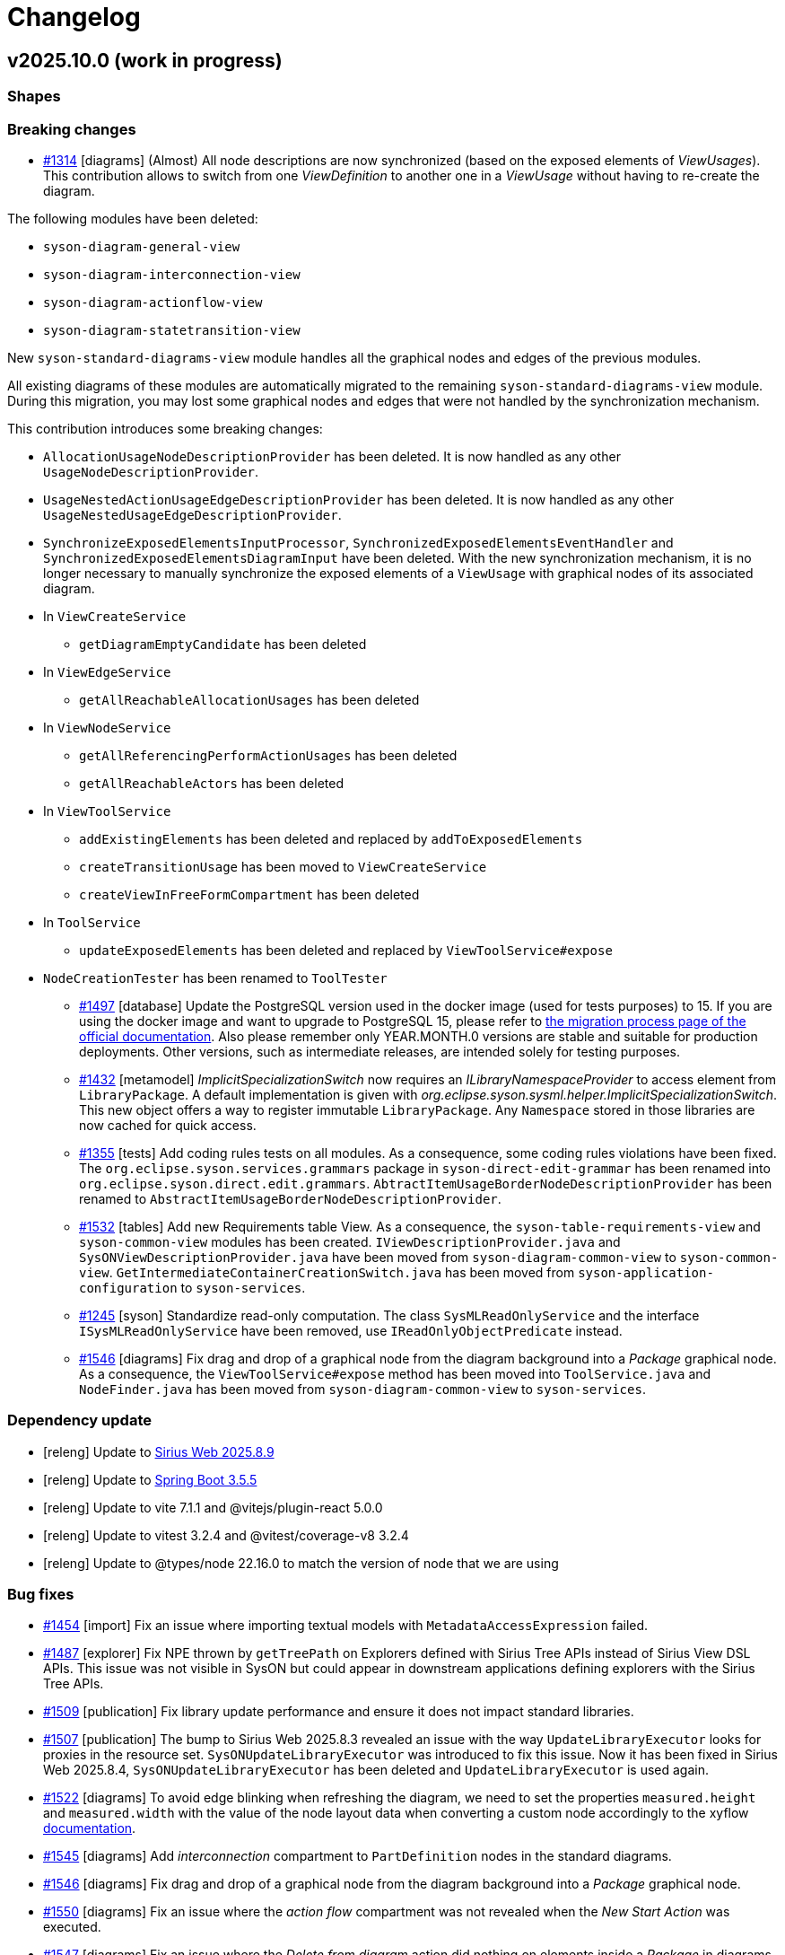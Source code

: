 = Changelog

== v2025.10.0 (work in progress)

=== Shapes

=== Breaking changes

- https://github.com/eclipse-syson/syson/issues/1314[#1314] [diagrams] (Almost) All node descriptions are now synchronized (based on the exposed elements of _ViewUsages_).
This contribution allows to switch from one _ViewDefinition_ to another one in a _ViewUsage_ without having to re-create the diagram.

The following modules have been deleted:

* `syson-diagram-general-view`
* `syson-diagram-interconnection-view`
* `syson-diagram-actionflow-view`
* `syson-diagram-statetransition-view`

New `syson-standard-diagrams-view` module handles all the graphical nodes and edges of the previous modules.

All existing diagrams of these modules are automatically migrated to the remaining `syson-standard-diagrams-view` module.
During this migration, you may lost some graphical nodes and edges that were not handled by the synchronization mechanism.

This contribution introduces some breaking changes:

* `AllocationUsageNodeDescriptionProvider` has been deleted. It is now handled as any other `UsageNodeDescriptionProvider`.
* `UsageNestedActionUsageEdgeDescriptionProvider` has been deleted. It is now handled as any other `UsageNestedUsageEdgeDescriptionProvider`.
* `SynchronizeExposedElementsInputProcessor`, `SynchronizedExposedElementsEventHandler` and `SynchronizedExposedElementsDiagramInput` have been deleted. With the new synchronization mechanism, it is no longer necessary to manually synchronize the exposed elements of a `ViewUsage` with graphical nodes of its associated diagram.
* In `ViewCreateService`
** `getDiagramEmptyCandidate` has been deleted
* In `ViewEdgeService`
** `getAllReachableAllocationUsages` has been deleted
* In `ViewNodeService`
** `getAllReferencingPerformActionUsages` has been deleted
** `getAllReachableActors` has been deleted
* In `ViewToolService`
** `addExistingElements` has been deleted and replaced by `addToExposedElements`
** `createTransitionUsage` has been moved to `ViewCreateService`
** `createViewInFreeFormCompartment` has been deleted
* In `ToolService`
** `updateExposedElements` has been deleted and replaced by `ViewToolService#expose`
* `NodeCreationTester` has been renamed to `ToolTester`

- https://github.com/eclipse-syson/syson/issues/1497[#1497] [database] Update the PostgreSQL version used in the docker image (used for tests purposes) to 15.
If you are using the docker image and want to upgrade to PostgreSQL 15, please refer to https://doc.mbse-syson.org/syson/main/installation-guide/migration-process.html[the migration process page of the official documentation].
Also please remember only YEAR.MONTH.0 versions are stable and suitable for production deployments.
Other versions, such as intermediate releases, are intended solely for testing purposes.
- https://github.com/eclipse-syson/syson/issues/1432[#1432] [metamodel] _ImplicitSpecializationSwitch_ now requires an _ILibraryNamespaceProvider_ to access element from `LibraryPackage`.
A default implementation is given with _org.eclipse.syson.sysml.helper.ImplicitSpecializationSwitch_.
This new object offers a way to register immutable `LibraryPackage`.
Any `Namespace` stored in those libraries are now cached for quick access.
- https://github.com/eclipse-syson/syson/issues/1355[#1355] [tests] Add coding rules tests on all modules.
As a consequence, some coding rules violations have been fixed.
The `org.eclipse.syson.services.grammars` package in `syson-direct-edit-grammar` has been renamed into `org.eclipse.syson.direct.edit.grammars`.
`AbtractItemUsageBorderNodeDescriptionProvider` has been renamed to `AbstractItemUsageBorderNodeDescriptionProvider`.
- https://github.com/eclipse-syson/syson/issues/1532[#1532] [tables] Add new Requirements table View.
As a consequence, the `syson-table-requirements-view` and `syson-common-view` modules has been created.
`IViewDescriptionProvider.java` and `SysONViewDescriptionProvider.java` have been moved from `syson-diagram-common-view` to `syson-common-view`.
`GetIntermediateContainerCreationSwitch.java` has been moved from `syson-application-configuration` to `syson-services`.
- https://github.com/eclipse-syson/syson/issues/1245[#1245] [syson] Standardize read-only computation.
The class `SysMLReadOnlyService` and the interface `ISysMLReadOnlyService` have been removed, use `IReadOnlyObjectPredicate` instead.
- https://github.com/eclipse-syson/syson/issues/1546[#1546] [diagrams] Fix drag and drop of a graphical node from the diagram background into a _Package_ graphical node.
As a consequence, the `ViewToolService#expose` method has been moved into `ToolService.java` and `NodeFinder.java` has been moved from `syson-diagram-common-view` to `syson-services`.


=== Dependency update

- [releng] Update to https://github.com/eclipse-sirius/sirius-web[Sirius Web 2025.8.9]
- [releng] Update to https://github.com/spring-projects/spring-boot/releases/tag/v3.5.5[Spring Boot 3.5.5]
- [releng] Update to vite 7.1.1 and @vitejs/plugin-react 5.0.0
- [releng] Update to vitest 3.2.4 and @vitest/coverage-v8 3.2.4
- [releng] Update to @types/node 22.16.0 to match the version of node that we are using

=== Bug fixes

- https://github.com/eclipse-syson/syson/issues/1454[#1454] [import] Fix an issue where importing textual models with `MetadataAccessExpression` failed.
- https://github.com/eclipse-syson/syson/issues/1487[#1487] [explorer] Fix NPE thrown by `getTreePath` on Explorers defined with Sirius Tree APIs instead of Sirius View DSL APIs.
This issue was not visible in SysON but could appear in downstream applications defining explorers with the Sirius Tree APIs.
- https://github.com/eclipse-syson/syson/issues/1509[#1509] [publication] Fix library update performance and ensure it does not impact standard libraries.
- https://github.com/eclipse-syson/syson/issues/1507[#1507] [publication] The bump to Sirius Web 2025.8.3 revealed an issue with the way `UpdateLibraryExecutor` looks for proxies in the resource set.
`SysONUpdateLibraryExecutor` was introduced to fix this issue.
Now it has been fixed in Sirius Web 2025.8.4, `SysONUpdateLibraryExecutor` has been deleted and `UpdateLibraryExecutor` is used again.
- https://github.com/eclipse-syson/syson/issues/1522[#1522] [diagrams] To avoid edge blinking when refreshing the diagram, we need to set the properties `measured.height` and `measured.width` with the value of the node layout data when converting a custom node accordingly to the xyflow https://reactflow.dev/learn/advanced-use/ssr-ssg-configuration#node-dimensions[documentation].
- https://github.com/eclipse-syson/syson/issues/1545[#1545] [diagrams] Add _interconnection_ compartment to `PartDefinition` nodes in the standard diagrams.
- https://github.com/eclipse-syson/syson/issues/1546[#1546] [diagrams] Fix drag and drop of a graphical node from the diagram background into a _Package_ graphical node.
- https://github.com/eclipse-syson/syson/issues/1550[#1550] [diagrams] Fix an issue where the _action flow_ compartment was not revealed when the _New Start Action_ was executed.
- https://github.com/eclipse-syson/syson/issues/1547[#1547] [diagrams] Fix an issue where the _Delete from diagram_ action did nothing on elements inside a _Package_ in diagrams.

=== Improvements

- https://github.com/eclipse-syson/syson/issues/1452[#1452] [explorer] Contextual menu action "New objects from text" is now defined in the backend.
By default, it no longer appears for non-SysML semantic model elements.
Consumers may override this by providing an implementation of `org.eclipse.syson.tree.explorer.view.services.api.ISysONExplorerServiceDelegate.canCreateNewObjectsFromText(Object)`.
- https://github.com/eclipse-syson/syson/issues/1497[#1497] [database] Update the PostgreSQL version used in the docker image (used for tests purposes) to 15.
- https://github.com/eclipse-syson/syson/issues/1502[#1502] [libraries] Update standard libraries to SysMLv2 2025-07 specification.
- https://github.com/eclipse-syson/syson/issues/1432[#1432] [metamodel] Add implicit `Subclassification` or `Subsetting` when using semantic `MetadataUsage`.
- https://github.com/eclipse-syson/syson/issues/1355[#1355] [tests] Add coding rules tests on all modules.
- https://github.com/eclipse-syson/syson/issues/1530[#1530] [details] Move `RequirementUsage`'s _ReqId_ property from the _Advanced_ tab to the _Core_ tab of the _Details View_.
- https://github.com/eclipse-syson/syson/issues/1534[#1534] [explorer] Since it is now possible to switch from a _Standard Diagram View_ to another in SysON (for example from _General View_ to _Interconnection View_), the `ViewDefinition` name in displayed in the label of the `ViewUsage` in the _Explorer View_.
With this enhancement, users can now easily identify which `ViewDefinition` is used by a `ViewUsage`.
- https://github.com/eclipse-syson/syson/issues/1535[#1535] [explorer] Since it is now possible to switch from a _Standard Diagram View_ to another in SysON (for example from _General View_ to _Interconnection View_), the `ViewUsages` default name does not contain the name of the `ViewDefinition` anymore.
With this enhancement, users avoid confusion when switching from one _ViewDefinition_ to another one in a `ViewUsage`.
- https://github.com/eclipse-syson/syson/issues/1245[#1245] [syson] Standardize read-only computation.
We removed the assumptions SysON made on whether a resource is read-only.
Resources are now considered read-only if:
* They are Sirius Web libraries imported by reference
* They are textual SysML files imported as read-only
* They are standard libraries (SysML and KerML)
All the other resources are read-write.
- https://github.com/eclipse-syson/syson/issues/1558[#1558] [doc] Add library update impact analysis in the user documentation.

=== New features

- https://github.com/eclipse-syson/syson/issues/1314[#1314] [diagrams] (Almost) All node descriptions are now synchronized (based on the exposed elements of ViewUsages).
This contribution allows to switch from one _ViewDefinition_ to another one in a _ViewUsage_ without having to re-create the diagram.
- https://github.com/eclipse-syson/syson/issues/1525[#1525] [diagrams] Add support for the management of the appearance of custom nodes (`Package`, `ImportedPackage`, `Note` and `ViewFrame`) with the extension point `PaletteAppearanceSectionContribution`.
* `DiagramImporterSysMLPackageNodeStyleAppearanceChangeHandler implements IDiagramImporterNodeStyleAppearanceChangeHandler` allows the importation of diagram with `Package` nodes that have custom appearance.
* `EditSysMLPackageNodeAppearanceEventHandler implements IDiagramEventHandler` adds the needed `appearanceChanges` to the `diagramContext` after receiving the mutation.
* `SysMLPackageNodeAppearanceHandler implements INodeAppearanceHandler` handles how the node is updated from the `appearanceChanges`.
* A GraphQL mutation is also added through `editSysMLPackageNodeAppearance`.
* Same mechanism is applied to `ImportedPackage`, `Note` and `ViewFrame` nodes.
- https://github.com/eclipse-syson/syson/issues/1532[#1532] [tables] Add new Requirements table View.

== v2025.8.0

=== Shapes

- Added a duplicate object menu item for SysMLv2 elements in the _Explorer_ view.
- Added a diagram tool to duplicate graphical nodes in diagrams.

=== Breaking changes
- https://github.com/eclipse-syson/syson/issues/1384[#1384] [metamodel] Aligned the metamodel with the SysMLv2 2025-04 specification released in April 2025 (see https://www.omg.org/spec/SysML/ for more details) and the KerML 2025-04 specification released in April 2025 (see https://www.omg.org/spec/KerML/ for more details).

**In any case, download all your existing models/projects and back up your database before upgrading to 2025.8.0 (as always).**

The new concepts are:

* `InstantiationExpression` (inherits from `Expression`)
* `ConstructorExpression` (inherits from `InstantiationExpression`)

The new attributes are:

* On `Feature`
** `isConstant : EBoolean`
* On `Usage`
** `mayTimeVary : EBoolean`

The new operations are:

* On `Element`
** `path() : EString`
* On `Feature`
** `isFeaturingType(Type) : EBoolean`
** `canAccess(Feature) : EBoolean`
* On `Type`
** `isCompatibleWith(Type) : EBoolean`
** `allRedefinedFeaturesOf(Membership) : Feature`

The new references are:

* On `Connector`
** `defaultFeaturingType : Type`
* On `InstantiationExpression`
** `argument : Expression`

The updates are:

* The concept `FlowConnectionDefinition` has been renamed to `FlowDefinition`.
* The concept `FlowConnectionUsage` has been renamed to `FlowUsage`.
* The concept `SuccessionFlowConnectionUsage` has been renamed to `SuccessionFlowUsage`.
* The concept `ItemFlow` has been renamed to `Flow`.
** The reference `itemFlowEnd : ItemFlowEnd` has been renamed to `flowEnd : FlowEnd`.
* The concept `ItemFlowEnd` has been renamed to `FlowEnd`.
* The concept `SuccessionItemFlow` has been renamed to `SuccessionFlowTypeFeaturing`.
** The reference `featuringType : Type` no longer redefines `type`.
** The reference `featureOfType : Feature` no longer redefines `feature`.
* The concept `ItemFeature` has been renamed to `PayloadFeature`.
* On `MetadataAccessExpression`
** The reference `referencedElement : Element` is now derived and subsets `member`.
* On `FeatureMembership`
** The reference `owningType : Type` no longer redefines `type`.
** The reference `ownedMemberFeature : Feature` no longer redefines `feature`.
* On `Feature`
** The attribute `isReadOnly : EBoolean` has been renamed to `isVariable : EBoolean`.

The deletions are:

* The concept `Featuring`
* The concept `LifeClass`
* On `Membership`
** The operation `allRedefinedFeature() : Feature`
* On `Feature`
** The reference `valuation : FeatureValue`
* On `OccurrenceDefinition`
** The reference `lifeClass : LifeClass`
* On `Succession`
** The reference `effectStep : Step`
** The reference `guardExpression : Expression`
** The reference `transitionStep : Step`
** The reference `triggerStep : Step`

All standard libraries have been updated to comply with the SysMLv2 2025-04 specification.
All validation rules have been updated to comply with the SysMLv2 2025-04 specification.

- https://github.com/eclipse-syson/syson/issues/893[#893] [explorer] Fix _Expand All_ tool in SysON _Explorer_ view
* `ISysONExplorerFragment` implementations now need to implement `getKind()` and `getParent()`.
* The constructors of `KerMLStandardLibraryDirectory`, `LibrariesDirectory`, `SysMLStandardLibraryDirectory`, and `UserLibrariesDirectory` now have a new `parent` parameter.
* `ISysONExplorerService` implementations now need to implement `canExpandAll(TreeItem, IEditingContext)`
* `ISysONExplorerServiceDelegate` implementations now need to implement `canExpandAll(TreeItem, IEditingContext)`

- https://github.com/eclipse-syson/syson/issues/1422[#1422] [releng] The following files have been moved to `syson-components` and it is no longer necessary to add them to a project on top of SysON:
* SysONDocumentTreeItemContextMenuContribution
* SysONExtensionRegistryMergeStrategy
* SysONObjectTreeItemContextMenuContribution

=== Dependency update

- [releng] Switch to https://github.com/spring-projects/spring-boot/releases/tag/v3.5.0[Spring Boot 3.5.0]
- [releng] Switch to https://github.com/eclipse-sirius/sirius-web[Sirius Web 2025.8.0]
- https://github.com/eclipse-syson/syson/issues/1385[#1385] [releng] Switch to SysIDE 0.9.0
- [releng] Switch to Sirius EMF-JSON 2.5.3
- [releng] Switch to Node 22.16.0

=== Bug fixes

- https://github.com/eclipse-syson/syson/issues/893[#893] [explorer] Fix _Expand All_ tool in SysON _Explorer_ view
- https://github.com/eclipse-syson/syson/issues/1398[#1398] [explorer] Fix an issue where a d'n'd of an `Element` in a diagram exposed the `Element` twice in the `ViewUsage` associated to the diagram.
- https://github.com/eclipse-syson/syson/issues/1411[#1411] [syson] Fix an issue where model and diagrams referencing standard libraries elements might not correctly loaded.
- https://github.com/eclipse-syson/syson/issues/1411[#1411] [syson] Fix an issue where model and diagrams referencing standard libraries elements might not correctly saved.
- https://github.com/eclipse-syson/syson/issues/1407[#1407] [metamodel] Fix an issue where a `Feature` containing a `ChainingFeature` was not typed with the type of the last `ChainingFeature`.
- https://github.com/eclipse-syson/syson/issues/1409[#1409] [import] Fix unresolved elements while importing element with `FeatureChain`.
- https://github.com/eclipse-syson/syson/issues/1431[#1431] [import] Fix textual import issues when importing `MetadataUsage`.
- https://github.com/eclipse-syson/syson/issues/1458[#1458] [explorer] Fix an issue where the context menu of the _Explorer_ view was loaded twice.
- https://github.com/eclipse-syson/syson/issues/1465[#1465] [diagrams] Fix an issue where the `Actors` were not shown anymore in the _actors_ compartment.
- https://github.com/eclipse-syson/syson/issues/1469[#1469] [rest-apis] Fix an issue where string values were used instead of literal values for primitive types when serializing with JSON.

=== Improvements

- https://github.com/eclipse-syson/syson/issues/1384[#1384] [metamodel] Align metamodel to SysMLv2 2025-04 specification released on April 2025(see https://www.omg.org/spec/SysML/ for more details) and KerML 2025-04 specification released on April 2024(see https://www.omg.org/spec/KerML/ for more details).
- https://github.com/eclipse-syson/syson/issues/1448[#1448] [syson] Exclude referenced libraries from validation.
- https://github.com/eclipse-syson/syson/issues/1467[#1467] [rest-apis] Make `@id` and `elementId` attributes having the same value (the `elementId` one) in JSON serialization for REST APIs.
- https://github.com/eclipse-syson/syson/issues/1470[#1470] [rest-apis] Use alphabetical order for the JSON serialization of attributes and references of REST APIs.

=== New features

- https://github.com/eclipse-syson/syson/issues/1396[#1396] [general-view] Add a graphical edge representation for `IncludeUseCaseUsage` in the  _General View_ diagram.
- https://github.com/eclipse-syson/syson/issues/1405[#1405] [export] Implement the textual export of `FlowUsage`.

== v2025.6.0

=== Shapes

- Add support for `ViewUsages` and `ViewDefinitions`

=== Breaking changes

- Some APIs have changed, impacting downstream applications:

* `org.eclipse.syson.tree.explorer.view.services.api.ISysONDefaultExplorerService`
** `hasChildren`: new `List<RepresentationMetadata> existingRepresentations` parameter
** `getChildren`: new `List<RepresentationMetadata> existingRepresentations` parameter
* `org.eclipse.syson.tree.explorer.view.services.api.ISysONExplorerFragment`
** `hasChildren`: new `List<RepresentationMetadata> existingRepresentations` parameter
** `getChildren`: new `List<RepresentationMetadata> existingRepresentations` parameter
* `org.eclipse.syson.tree.explorer.view.services.api.ISysONExplorerService`
** `hasChildren`: new `List<RepresentationMetadata> existingRepresentations` parameter
** `getChildren`: new `List<RepresentationMetadata> existingRepresentations` parameter
* `org.eclipse.syson.tree.explorer.view.services.api.ISysONExplorerServiceDelegate`
** `hasChildren`: new `List<RepresentationMetadata> existingRepresentations` parameter
** `getChildren`: new `List<RepresentationMetadata> existingRepresentations` parameter

- https://github.com/eclipse-syson/syson/issues/1350[#1350] [metamodel] _org.eclipse.syson.sysml.textual.SysMLElementSerializer.SysMLElementSerializer_ now requires to be given an implementation of _INameDeresolver_ as a constructor parameter.
The constructor with implicit parameters has disappeared and need to be replaced by the constructor with all parameters.

=== Dependency update

- [releng] Switch to https://github.com/eclipse-sirius/sirius-web[Sirius Web 2025.6.0]
- [releng] Switch `@xyflow/react` to `12.6.0`
- [releng] Switch `@mui/material` to `7.0.2`
- [releng] Switch `@mui/icons-material` to `7.0.2`
- [releng] Switch `@mui/x-tree-view` to `7.29.1`
- [releng] Switch `tss-react` to `4.9.16`
- [releng] Switch to https://www.jacoco.org/jacoco/trunk/doc/changes.html[JaCoCo 0.8.13].
- [releng] Switch to https://github.com/spring-projects/spring-boot/releases/tag/v3.4.5[Spring Boot 3.4.5].
- [releng] Switch to EMFJson 2.5.1.
The following dependencies have been updated:
* `org.eclipse.emf.ecore.xmi` from `2.16.0` to `2.38.0`
* `org.eclipse.emf.common` from `2.21.0` to `2.31.0`
* `org.eclipse.emf.ecore` from `2.23.0` to `2.37.0`
* `org.eclipse.emf.edit` from `2.16.0` to `2.22.0`
* `org.eclipse.emf.ecore.edit` from `2.13.0` to `2.15.0`
* `org.eclipse.emf.codegen` from `2.23.0` to `2.24.0`
* `org.eclipse.emf.codegen.ecore` from `2.25.0` to `2.39.0`

=== Bug fixes

- https://github.com/eclipse-syson/syson/issues/1258[#1258] [publication] Add required libraries as dependencies when publishing a project.
Publishing a project that has a dependency to a library now correctly produces a library with the same dependency.
- https://github.com/eclipse-syson/syson/issues/1259[#1259] [general-view] Fix an issue where _New Binding Connector As Usage (bind)_ tool accessible on `ItemUsage` bordered nodes was failing to create graphical edge between `ItemUsage` bordered nodes.
- https://github.com/eclipse-syson/syson/issues/1269[#1269] [general-view] Automatically reveal new `Perform Actions` with reference from `Parts`.
When creating a new `Perform Action` referencing an existing `Action`, all compartments containing this new element are now expanded to reveal it.
- https://github.com/eclipse-syson/syson/issues/1272[#1272] [general-view] Fix an issue where the execution of _Add existing elements_ tool adding `Succession` with guard involving 'start' or 'done' were not well displayed.
- https://github.com/eclipse-syson/syson/issues/1297[#1297] Fix an issue where the children of the `Package` graphical node lost their position when diagram is rendered after tab switching.
- https://github.com/eclipse-syson/syson/issues/1300[#1300] [general-view] Fix wrong tool section name found in some compartments' palette.
- https://github.com/eclipse-syson/syson/issues/1303[#1303] [general-view] Fix the name of `Constraint` creation tools inside `Requirement`.
- https://github.com/eclipse-syson/syson/issues/1324[#1324] [details] Fix an issue that prevents ending up with a `null` reference in the reference widget.
- https://github.com/eclipse-syson/syson/issues/1090[#1090] [import] Fix the textual import of `MultiplicityRange` with lower and upper bounds.
The import now correctly creates a `MultiplicityRange` containing `LiteralInteger` elements for integer bounds, and `FeatureReferenceExpression` elements for feature bounds.
- https://github.com/eclipse-syson/syson/issues/1318[#1318] [details] Fix an issue that prevents adding a new value to a multi-valued reference in the reference widget.
- https://github.com/eclipse-syson/syson/issues/1331[#1331] [general-view] Fix an issue that prevents dropping a `Definition` element from the _Explorer view_ on a _General View_.
- https://github.com/eclipse-syson/syson/issues/1321[#1321] [general-view] Prevent `TransitionUsage` graphical edges source/target reconnection to another `TransitionUsage`.
- https://github.com/eclipse-syson/syson/issues/1263[#1236] [general-view] Improve `BindingConnectorAsUsage` to be able to create `FeatureChain` if necessary.

=== Improvements

- https://github.com/eclipse-syson/syson/issues/1192[#1192] [general-view] Add `ConnectionDefinition` in _General View_ diagram
- https://github.com/eclipse-syson/syson/issues/1196[#1196] [general-view] Add _New Exhibit State with referenced State_ tool on `Part Usage` graphical elements.
- https://github.com/eclipse-syson/syson/issues/1214[#1214] [export] Implement textual export of `ForkNode`.
- https://github.com/eclipse-syson/syson/issues/1216[#1216] [export] Implement textual export of `JoinNode`.
- https://github.com/eclipse-syson/syson/issues/1217[#1217] [export] Implement textual export of `MergeNode`.
- https://github.com/eclipse-syson/syson/issues/1222[#1222] [general-view] Add `ItemUsage` as _bordered nodes_ of `ActionUsage` and `ActionDefinition` in the _General View_ diagram.
- https://github.com/eclipse-syson/syson/issues/1226[#1226] [general-view] Add the possibility to create `FlowConnectionUsage` as graphical edges from `ItemUsage` _bordered nodes_ on _General View_ diagram.
- https://github.com/eclipse-syson/syson/issues/1249[#1249] [import][export] Implement textual import/export of `AcceptActionUsage`.
- https://github.com/eclipse-syson/syson/issues/1247[#1247] [explorer] Type new `ViewUsage` from _Explorer_ view with _General View_ `ViewDefinition`.
When end-users click on _New Object_ on a semantic element, and select a `ViewUsage`, then a `ViewUsage` typed by default with the _General View_ `ViewDefinition` from the standard library will be created.
- https://github.com/eclipse-syson/syson/issues/1252[#1252] [export] Implement textual export of `TriggerInvocationExpression`.
- https://github.com/eclipse-syson/syson/issues/1233[#1233] [general-view] Add a creation tool of State sub actions with referenced action inside State elements
- https://github.com/eclipse-syson/syson/issues/1255[#1255] [general-view] Improve label of `TransitionUsage` to display the "AcceptParameterPart".
- https://github.com/eclipse-syson/syson/issues/1210[#1210] [general-view] Add the `parameters` compartment on `ActionDefinition` in the _General View_ diagram.
- https://github.com/eclipse-syson/syson/issues/1267[#1267] [general-view] Improve the New Perform tool selection dialog to display existing actions in a tree.
- https://github.com/eclipse-syson/syson/issues/1257[#1257] [general-view] Add the `perform actions` compartment on `PartUsage` and `PartDefinition` graphical nodes in the _General View_ diagram.
- https://github.com/eclipse-syson/syson/issues/1277[#1277] [general-view] Add the `perform actions` compartment on `ActionUsage` and `ActionDefinition` graphical nodes in the _General View_ diagram.
- https://github.com/eclipse-syson/syson/issues/1287[#1287] [general-view] Reduce the initial width of the `Package` graphical node.
- https://github.com/eclipse-syson/syson/issues/1244[#1244] [details] Make `LibraryPackage`'s `isStandard` checkbox read-only in the _Details_ view.
At the moment SysON only supports KerML and SysML, and does not support the definition of other normative model libraries.
- https://github.com/eclipse-syson/syson/issues/1281[#1281] [syson] Prevent the loading of the editing context when querying commands in the omnibox.
- https://github.com/eclipse-syson/syson/issues/1261[#1261] [import] Improve _New objects from text_ action in order to be able to resolve names against existing elements.
- https://github.com/eclipse-syson/syson/issues/1294[#1294] [general-view] `StateUsages`, `StateDefinitions` and `ExhibitStates` are now able to display _state transition_ compartment.
- https://github.com/eclipse-syson/syson/issues/1251[#1251] [explorer] Create `ViewUsage` semantic element in addition to _Diagram_ on _New representation_ menu in _Explorer_ view.
All existing SysON _DiagramDescriptions_ (i.g. _General View_, _Interconnection View_...) have been updated to reflect the fact that they now be associated to `ViewUsages`.
- https://github.com/eclipse-syson/syson/issues/1314[#1314] [diagrams] Synchronize `ViewUsage#exposedElement` when manipulating any SysMLv2 diagram (_General View_, _Interconnection View_, ...).
- https://github.com/eclipse-syson/syson/issues/1322[#1322] [import] Make file extension check case-insensitive on textual import (i.e. allows to import .SYSML, .SysML, .KERML...)
- https://github.com/eclipse-syson/syson/issues/1339[#1339] [details] Make the _Details_ view more extensible in how it determines whether an _Element_ is read-only or not.
- https://github.com/eclipse-syson/syson/issues/1346[#1346] [general-view] Improve _direct edit_ tool on `ConstraintUsage` to be able to edit basic expressions.
- https://github.com/eclipse-syson/syson/issues/1310[#1310] [metamodel] Revert remove derived flag for `ViewUsage#exposedElement` feature.
- https://github.com/eclipse-syson/syson/issues/1359[#1359] [export] Implement textual export of `ViewUsage`.
- https://github.com/eclipse-syson/syson/issues/1350[#1350] [general-view] Improve _direct edit_ tool on `Feature` to be able to edit `FeatureValue` with basic expressions.
- https://github.com/eclipse-syson/syson/issues/1363[#1363] [general-view] Add a reveal only valued content action on the manage visibility node action that will hide empty graphical compartments and will reveal the others.
- https://github.com/eclipse-syson/syson/issues/1357[#1357] [syson] Add support for `Resource` and `EAnnotation` in `SysONReadOnlyObjectPredicateDelegate`.
- https://github.com/eclipse-syson/syson/issues/1368[#1368] [general-view] Add an edge representation for `FeatureValue` linking two `Features`.

=== New features

- https://github.com/eclipse-syson/syson/issues/1237[#1237] [general-view] Add `ViewUsage` graphical node in the _General View_ diagram.
- https://github.com/eclipse-syson/syson/issues/1279[#1279] [general-view] Support `ViewUsage` graphical contents in the _General View_ diagram.
- https://github.com/eclipse-syson/syson/issues/1336[#1336] [general-view] Add manage visibility node action on `Definition` and `Usage` graphical nodes element in the _General View_ diagram.

== v2025.4.0

=== Shapes

- Add support for library publication

=== Breaking changes

- https://github.com/eclipse-syson/syson/issues/1079[#1079] [metamodel] Align metamodel to SysMLv2 2024-12 specification released on December 2024(see https://www.omg.org/spec/SysML/ for more details) and KerML 2024-12 specification released on December 2024(see https://www.omg.org/spec/KerML/ for more details).
Please download all your models/projects before upgrading to 2025.4.0.
The new concepts are:
* `CrossSubsetting` (inherits from `Subsetting`)
* `IndexExpression` (inherits from `OperatorExpression`)
The new operations are:
* `Usage#referencedTargetFeature()`
* `Type#supertypes(EBoolean)`
* `Type#removedRedefinedFeatures(Membership)`
* `Type#nonPrivateMemberships(Namespace, Type, EBoolean)`
* `Type#inheritableMemberships(Namespace, Type, EBoolean)`
* `Type#multiplicities()`
* `Namespace#membershipsOfVisibility(VisibilityKind, Namespace)`
* `Membership#allRedefinedFeatures()`
* `Feature#allRedefinedFeatures()`
* `Feature#asCartesianProduct()`
* `Feature#isCartesianProduct()`
* `Feature#isOwnedCrossFeature()`
* `Feature#ownedCrossFeature()`
The new references are:
* `CrossSubsetting#crossedFeature`
* `CrossSubsetting#crossingFeature`
* `Feature#crossFeature`
* `Feature#ownedCrossSubsetting`
* `Annotation#ownedAnnotatingElement`
* `AnnotatingElement#owningAnnotatingRelationship`
* `FlowConnectionDefinition#flowConnectionEnd`
The modifications are:
* `Usage#nestedConnection` now subsets `Usage#nestedUsage` instead of `Usage#nestedPart`
* `CaseDefinition#subjectParameter` now subsets `Definition#usage` instead of `Definition#ownedUsage`
* `CaseDefinition#objectiveRequirement` now subsets `Definition#usage` instead of `Usage#ownedRequirement`
* `CaseDefinition#actorParameter` now subsets `Definition#usage` instead of `Usage#ownedPart`
* `CaseUsage#subjectParameter` now subsets `Usage#usage` instead of `Usage#nestedUsage`
* `CaseUsage#objectiveRequirement` now subsets `Usage#usage` instead of `Usage#nestedRequirement`
* `CaseUsage#actorParameter` now subsets `Usage#usage` instead of `Usage#nestedPart`
* `RequirementDefinition#subjectParameter` now subsets `Definition#usage` instead of `Definition#ownedUsage`
* `RequirementDefinition#stakeholderParameter` now subsets `Definition#usage` instead of `Definition#ownedUsage`
* `RequirementDefinition#actorParameter` now subsets `Definition#usage` instead of `Definition#ownedUsage`
* `RequirementUsage#subjectParameter` now subsets `Usage#usage` instead of `Usage#nestedUsage`
* `RequirementUsage#stakeholderParameter` now subsets `Usage#usage` instead of `Usage#nestedUsage`
* `RequirementUsage#actorParameter` now subsets `Usage#usage` instead of `Usage#nestedPart`
* `Type#inheritedMemberships`
** `excluded` parameter renamed to `excludedTypes`
** new `excludedNamespaces : Namespace [0..\*]` parameter
* `MultiplicityRange#bound` now subsets `Namespace#ownedMember` instead of redefining it
* `InvocationExpression#operand` has been deleted
* `FlowConnectionUsage` now inherits from `ConnectorAsUsage` instead of `ConnectionUsage`
* `Definition#ownedConnection` now subsets `Definition#ownedUsage` instead of `Definition#ownedPart`
* `Annotation#annotatingElement` is now derived
* `AnnotatingElement#annotation` is now derived
* `FlowConnectionDefinition` do not inherits from `ConnectionDefinition` anymore
* `FlowConnectionUsage#flowConnectionDefinition` do not redefines `ConnectionUsage#connectionDefinition` anymore
All standard libraries have been updated to comply with the SysMLv2 2024-12 specification.
All validation rules have been updated to comply with the SysMLv2 2024-12 specification.
- https://github.com/eclipse-syson/syson/issues/1030[#1030] [metamodel] The _source_ and _target_ features are no longer editable on all concepts inheriting from `ConnectorAsUsage`.

- https://github.com/eclipse-syson/syson/issues/1093[#1093] [diagrams] Handle TransitionUsage between ActionUsages in diagrams :

The `SysMLElementSerializer` is now used to display the guard expressions on the label of the `TransitionUsages`.
To avoid creating a dependency to _syson-sysml-export_ from the modules holding the _View_ descriptions, all the code that converts a SysML model to its textual format has been moved to _syson-sysml-metamodel_.
As a consequence the following classes have been moved from the package _org.eclipse.syson.sysml.export_ to _org.eclipse.syson.sysml.textual_:

* _SysMLElementSerializer_
* _Appender_
* _NameDeresolver_
* _Severity_
* _Status_
* _SysMLKeywordSwitch_
* _SysMLRelationPredicates_

All matching tests have also been moved.

- [rest-apis] Allow createCommit REST API to amend commit.
`SysMLv2RestDataVersionPayloadSerializerService` has been deleted.
There is no more need for a specific serializer for this `RestDataVersion#payload` attribute, because `RestDataVersion#payload` is now typed with a `Map<String, Object>` instead of `Object`.
The `Map<String, Object>` is handled by the default serializer/deserializer.
`RestDataVersionRequest#payload` is now typed by a `Map<String, Object>` instead of `IRestDataRequest`.

- [test] The integration tests have been refactored.
The initialization SQL scripts have been split in smaller pieces.
The class _SysMLv2Identifiers_ has also been split in:

* _XXXTestProjectData_ : which contains all required data for test on a specific project.
* _SysONRepresentationDescriptionIdentifiers_ : which contains the representation description IDs.

=== Dependency update

- [releng] Switch to https://github.com/spring-projects/spring-boot/releases/tag/v3.4.4[Spring Boot 3.4.4].
- [releng] Switch to https://github.com/eclipse-sirius/sirius-web[Sirius Web 2025.4.0]
- [releng] Switch to Turbo 2.4.4
- [releng] Switch to @xyflow 12.4.4
- [releng] Switch to Sirius EMF-JSON 2.4.0


=== Bug fixes

- https://github.com/eclipse-syson/syson/issues/870[#870] [metamodel] Fix an issue while computing the name of `VariantMembership`. 
- https://github.com/eclipse-syson/syson/issues/1083[#1083] [metamodel] Fix an issue where resolving against "unrestricted" name did not work
- https://github.com/eclipse-syson/syson/issues/1075[#1075] [import] Fix a ClassCastException thrown while importing a model with a name conflict.
- https://github.com/eclipse-syson/syson/issues/1091[#1091] [export] Fix `FeatureReferenceExpression` export for elements that should be exported as qualified names.
Exporting a SysML model containing a `FeatureReferenceExpression` now correctly produces qualified names where it should.
- https://github.com/eclipse-syson/syson/issues/1077[#1077] [explorer] Fix navigation in case of project containing both sysml and non-sysml model elements
- https://github.com/eclipse-syson/syson/issues/1029[#1029] [metamodel] Fix an issue where the resolution of the names of elements accessed using implicit specialization failed.
- https://github.com/eclipse-syson/syson/issues/1148[#1148] [metamodel] Fix computation of `SuccessionAsUsage` source and target feature when using implicit source/target.
- https://github.com/eclipse-syson/syson/issues/1158[#1158] [import] Fix imported `TransitionFeatureKind` value on accept and do `TransitionFeatureMembership`
Importing an "accept" `TransitionFeatureMembership` now correctly sets its kind to `trigger`.
Importing a "do" `TransitionFeatureMembership` now explicitly sets its kind to `effect`.
- https://github.com/eclipse-syson/syson/issues/1164[#1164] [import] Fix imported `RequirementConstraintKind` value on require and assume `RequirementConstraintMembership`
Importing a "require" `RequirementConstraintMembership` now correctly sets its kind to `requirement`.
Importing an "assume" `RequirementConstraintMembership` now explicitly sets its kind to `assumption`.
- https://github.com/eclipse-syson/syson/issues/1154[#1154] [import] Fix import of `TextualRepresentation`.
- https://github.com/eclipse-syson/syson/issues/1169[#1169] [syson] Add a new navigation bar menu icon on the top right corner of the appliation.
- https://github.com/eclipse-syson/syson/issues/1172[#1172] [import] Uniformize the import of `LiteralString` value.
The `value` field of imported `LiteralString` elements does not contain double quotes anymore.
This behavior is aligned with how SysON handles quotes in `declaredName` fields.
- https://github.com/eclipse-syson/syson/issues/1173[#1173] [export] Fix the textual export of `LiteralString` not wrapped in double quotes.
The user had to explicitly add the double quotes around a `LiteralString` value to ensure the export was producing valid SysML.
This is not the case anymore.
- https://github.com/eclipse-syson/syson/issues/1176[#1176] [general-view] Fix the creation of `TransitionUsage` from an `ActionUsage` to the "Done" ActionUsage.
- https://github.com/eclipse-syson/syson/issues/1183[#1183] [metamodel] Fix `Element#isLibraryElement` for elements inside `LibraryPackage`.
The attribute is now correctly `true` for elements contained in the ownership tree of a `LibraryPackage`.

=== Improvements

- https://github.com/eclipse-syson/syson/issues/1061[#1061] [general-view] Add ellipsis on `Packages` label, to provide visual feedback on name overflow.
- https://github.com/eclipse-syson/syson/issues/1007[#1007] Improve direct edit on Feature elements to be able to set the `isDefault` and `isInitial` properties
- https://github.com/eclipse-syson/syson/issues/1033[#1033] [explorer] Make it possible to create a diagram representation directly under a `root Namespace` element
- https://github.com/eclipse-syson/syson/issues/960[#960] [general-view] In the selection dialog of the `subject` creation tool, display possible `Usage` candidates in a tree instead of a list.
- https://github.com/eclipse-syson/syson/issues/1028[#1028] [import] Improve handling of `SuccessionAsUsage` with implicit source feature. 
- https://github.com/eclipse-syson/syson/issues/938[#938] [general-view] Add `Satisfy Requirement Usage` to General View diagram.
A new creation tool is available in the `Requirements` section of the palette, allowing the creation of `Satisfy Requirement Usage` objects.
A new dra & drop tool is available on the diagram, allowing moving `Satisfy Requirement Usage` graphical nodes on the diagram.
- [explorer] The `General View` diagram is now proposed first when creating a diagram.
- https://github.com/eclipse-syson/syson/issues/1024[#1024] [diagrams] Allow `Usage` and `Definition` graphical node labels to be wrapped to handle long names more easily.
- https://github.com/eclipse-syson/syson/issues/1030[#1030] [metamodel] `ConnectorAsUsage.getSourceFeature` and `ConnectorAsUsage.getTargetFeature` should redefine `Relationship.source` and `Relationship.target` features
- https://github.com/eclipse-syson/syson/issues/1042[#1042] [import] Improve textual import of `SuccessionAsUsage` which define a new target action directly after the 'then' keyword.
- https://github.com/eclipse-syson/syson/issues/1045[#1045] [export] Improve textual export by properly handle named `SuccessionAsUsage`.
- https://github.com/eclipse-syson/syson/issues/1080[#1080] [import] Improve textual import and resolution against `ConjugatedPorts`.
- https://github.com/eclipse-syson/syson/issues/1048[#1048] [import] Improve textual import of `TransitionUsage` by handling _implicit_ source property.
- https://github.com/eclipse-syson/syson/issues/1094[#1094] [import] Improve textual import of `TransitionUsage` by handling guards.
- https://github.com/eclipse-syson/syson/issues/1105[#1105] [metamodel] Implement `ConnectionDefinition` derived references and operations in SysON SysMLv2 metamodel.
- https://github.com/eclipse-syson/syson/issues/1093[#1093] [general-view] Handle TransitionUsage in GeneralView diagram
- https://github.com/eclipse-syson/syson/issues/1113[#1113] Update Batmobile project example
- https://github.com/eclipse-syson/syson/issues/1037[#1037] [general-view] Add "Add existing nested element" tool on the Action Flow compartment on the General View Diagram.
- https://github.com/eclipse-syson/syson/issues/1122[#1122] [metamodel] Add support for implicit parameter redefinition
Parameters of `Behavior` and `Step` now implicitly redefine the matching parameters of `Behavior` subclassifications and `Step` specializations.
See KerML 7.4.7.2 and 7.4.7.3 for more information.
These implicit redefinitions are not visible in the diagrams nor the explorer (like all the other implicit specializations).
The importer can now import SysML files that contain `FeatureChainingExpression` relying on these implicit redefinitions.
- https://github.com/eclipse-syson/syson/issues/1120[#1120] [general-view] Add a graphical edge to represent the composition between `OccurrenceDefinition` and its `OccurrenceUsages`.
- https://github.com/eclipse-syson/syson/issues/1125[#1125] [general-view] Simplify "Done" and "Start" actions
- https://github.com/eclipse-syson/syson/issues/1131[#1131] [diagrams] Allow `NamespaceImport` graphical node labels to be wrapped to handle long names more easily.
- https://github.com/eclipse-syson/syson/issues/1143[#1143] [export] Implement textual export of `Decision Transition Usages`.
- https://github.com/eclipse-syson/syson/issues/1147[#1147] [export] Implement textual export of `DecisionNode`.
- https://github.com/eclipse-syson/syson/issues/1141[#1141] [general-view] Add `PortUsages` as border nodes in General View.
- https://github.com/eclipse-syson/syson/issues/1155[#1155] [publication] Remove the imported `EAnnotation` from published libraries
This annotation conflicts with the behavior of the _import by copy_ feature, which should allow the user to edit the content of the imported library.
This was not possible for libraries containing `LibraryPackage` instances, which were always read-only, regardless of the import kind.
- https://github.com/eclipse-syson/syson/issues/1160[#1160] [details] Use textarea widget for "body" property on `Comment`, `Documentation` and `TextualRepresentation` (instead of textfield widget).
- https://github.com/eclipse-syson/syson/issues/1152[#1152] [general-view] Add `TextualRepresentation` in General View diagram.
- https://github.com/eclipse-syson/syson/issues/1177[#1177] [syson] Add new SysMLv2 Library template allowing to create a project composed with a simple model with only one element: a `LibraryPackage`.
- https://github.com/eclipse-syson/syson/issues/1162[#1162] [export] Implement textual export of `TextualRepresentation`.
- https://github.com/eclipse-syson/syson/issues/1200[#1200] [general-view] Display `Comments` on `Dependency` graphical edges.
- https://github.com/eclipse-syson/syson/issues/1200[#1200] [general-view] Add `Comment` creation tool on `Dependency` graphical edges.
- https://github.com/eclipse-syson/syson/issues/1198[#1198] [general-view] Add edge tools on `PortUsage` border nodes in the General View
- https://github.com/eclipse-syson/syson/issues/1223[#1223] [general-view] Add `Comment` creation tool on `TransitionUsage` graphical edges.

=== New features

- https://github.com/eclipse-syson/syson/issues/1078[#1078] [publication] Add support for publishing the SysML contents of a project as a library.
- https://github.com/eclipse-syson/syson/issues/1109[#1109] [publication] Add support for importing published libraries as dependencies of a project.
- https://github.com/eclipse-syson/syson/issues/1118[#1118] [publication] Add support for updating the version of a library used as a dependency of a project.


== v2025.2.0

=== Breaking changes

- https://github.com/eclipse-syson/syson/issues/987[#987] Implementation of drag and drop in SysOn Explorer view
* A new service has been added to centralize the behavior of moving semantic elements in _org.eclipse.syson.services.api.ISysMLMoveElementService_.
It replaces the public methods _UtilService.moveMembership_ and _ToolService.moveSemanticElement_
* A new service has been added to centralize the verification of read-only elements in _org.eclipse.syson.services.api.ISysMLReadOnlyService_.
- https://github.com/eclipse-syson/syson/issues/1018[#1018] `SysMLStandardLibrariesConfiguration` has been refactored and renamed `SysONDefaultLibrariesConfiguration`.

=== Dependency update

- Switch to Sirius Web 2025.2.0
- https://github.com/eclipse-syson/syson/issues/953[#953] [rest-apis] Backend module `syson-sysml-rest-api-services` now depends on `jackson-datatype-jsr310` for JSON dates serialization
- https://github.com/eclipse-syson/syson/issues/1023[#1023] [releng] Switch to SysIDE 0.8.0
- Upgrade `turbo` to version 2.3.3
- Switch to Spring Boot 3.4.1

=== Bug fixes

- https://github.com/eclipse-syson/syson/issues/953[#953] [rest-apis] Fix an issue where the server could crash when successive REST APIs calls are executed.
More precisely, the dates fields were not serialized correctly.
- https://github.com/eclipse-syson/syson/issues/961[#961] [core] Fix an issue where default names of Elements were sometimes invalid because corresponding to SysMLv2 keywords.
New default names now includes a number, this number corresponding to the count of Elements of the same kind in the scope.
- https://github.com/eclipse-syson/syson/issues/965 [export] Fix an issue where downloading of standard libraries pointed at 404 error.
They are now properly downloaded.
Export to textual SysMLv2 is not fully implemented yet so there are still unhandled cases.
- https://github.com/eclipse-syson/syson/issues/998[#998] Fix `Port Usage` labels in diagrams.
- https://github.com/eclipse-syson/syson/issues/1002[#1002] Invalid label for `Usages` (e.g.: `Attribute Usage`) when their `Feature Value` aims to define "initial" value.
- https://github.com/eclipse-syson/syson/issues/1003[#1003] Invalid label for `Usages` (e.g.: `Attribute Usage`) when their `Feature Value` aims to define "default" value.
- https://github.com/eclipse-syson/syson/issues/1020[#1020] [general-view] The multiplicity should not be displayed on edges.
- https://github.com/eclipse-syson/syson/issues/1009[#1009] [metamodel] Fix an issue where the diagram direct edit on graphical nodes could raise a backend error on unsettable enum attributes.
- https://github.com/eclipse-syson/syson/issues/1052[#1052] [general-view] Fix an issue where the execution of "New Port In/Inout/Out" tools was failing.

=== Improvements

- https://github.com/eclipse-syson/syson/issues/897[#897] [general-view] Add `Concern Definition` to General View diagram.
A new node creation tool is available in the `Requirements` section of the palette, allowing the creation of `Concern Definition` objects.
A new drop node tool is available on the diagram, allowing representing `Concern Definition` objects as nodes of the diagram.
- https://github.com/eclipse-syson/syson/issues/899[#899] [general-view] Add `Concern Usage` to General View diagram.
A new node creation tool is available in the `Requirements` section of the palette, allowing the creation of `Concern Usage` objects.
A new drop node tool is available on the diagram, allowing representing `Concern Usage` objects as nodes of the diagram.
- https://github.com/eclipse-syson/syson/issues/936[#936] [general-view] Add compartment for the 'StakeholderParameter' of `Concern Definition`, `Concern Usage`, `Requirement Definition`, `Requirement Usage` to the General View diagram.
In the palette of the 'stakeholders' compartment, the creation tool 'New Stakeholder' allows selecting an `Item Usage` or `Item Definition` to add as stakeholder.
- https://github.com/eclipse-syson/syson/issues/941[#941] [details] Prevent edition of imported user libraries from the details view.
- https://github.com/eclipse-syson/syson/issues/946[#946] [metamodel] Align metamodel to SysMLv2 and KerML Beta 2.3 specifications.
The changes are:
* TransitionUsage
** new operation `sourceFeature() : Feature`
* New class TerminateActionUsage
** with new derived reference `terminatedOccurrenceArgument : Expression`
- https://github.com/eclipse-syson/syson/issues/946[#946] [libraries] All standard libraries have been updated to comply with the SysML Beta 2.3 specification.
- https://github.com/eclipse-syson/syson/issues/982[#982] [metamodel] `Membership#isDistinguishableFrom` derived attribute has been implemented.
- https://github.com/eclipse-syson/syson/issues/992[#992] [export] Implement SysML export of `ConcernDefinition`, `ConcernUsage` and `StakeholderMembership`
- https://github.com/eclipse-syson/syson/issues/960[#960] [general-view] In the selection dialog of the creation tools for `Stakeholders` and `Actors`, display possible `Part Usage` candidates in a tree instead of a list.
- https://github.com/eclipse-syson/syson/issues/1012[#1012] [general-view] Allow `Package` and `NamespaceImport` graphical nodes to be smaller than their default size
- https://github.com/eclipse-syson/syson/issues/1006[#1006] [details] Display `FeatureValue.isDefault` and `FeatureValue.isInitial` in Core tab of `FeatureValue` concept.
- https://github.com/eclipse-syson/syson/issues/1018[#1018] [libraries] Make customizing the default metamodels and libraries available in SysML projects easier by making default implementation `SysONDefaultLibrariesConfiguration.java` more extensible.
To do so, create a `@Primary @Configuration` component that extend `SysMLDefaultLibrariesConfiguration`, and optionally redefine `getDefaultLibraries()` method and/or `getDefaultEPackages()`.

=== New features

- https://github.com/eclipse-syson/syson/issues/977[#977] [validation] SysON now implements the constraints (a.k.a. validation rules) from the SysMLv2 specification.
The _Validation_ view show the results of the execution of the constraints on your models.
- https://github.com/eclipse-syson/syson/issues/987[#987] Implementation of drag and drop in Explorer view.
- https://github.com/eclipse-syson/syson/issues/1000[#1000] Add support for semantic undo redo.


== v2025.1.0

=== Shapes

- Improve support for libraries in the explorer

=== Breaking changes

- https://github.com/eclipse-syson/syson/issues/796[#796] [import] Improve the code in the import module to make it more generic:
* Delete the `AstConstants` class: Constants have been split across several classes.
* Delete the `LogBook` class (no longer used).
* Replace `AstContainmentReferencePart` with `ContainmentReferenceHandler`.
* Replace `AstObjectParser` with `EAttributeHandler`.
* Replace `AstWeakReferenceParser` with `NonContainmentReferenceHandler`.
* Delete `ReferenceHelper` (no longer used).
* Delete `SysMLUploadDocumentReportProvider` as it is not functional.
* Most components used in the transformation now require a `MessageReporter` instance to collect transformation messages.
- https://github.com/eclipse-syson/syson/issues/887[#887] [explorer] Rework the structure of standard and user libraries in the explorer:
* Rename `StandardLibraryDirectory` to `LibrariesDirectory`.
* Rename `ReferencedLibraryDirectory` to `UserLibrariesDirectory`.
- https://github.com/eclipse-syson/syson/issues/906[#906] [explorer] Ensure that a non-library imported model is not moved into the _User libraries_ directory when a _LibraryPackage_ is created in it.
`ElementUtil#setIsImported(Resource)` has been updated to `ElementUtil#setIsImported(Resource, boolean)` to reflect this change.

=== Dependency update

- [releng] Switch to Sirius Web 2025.2.0
- [releng] Upgrade `turbo` to version 2.3.3 (from 1.13.3 before)
The `start` task used in our turbo configuration is now marked as `persistent` and as a result we have separated the `start` script from `syson` used to run the frontend in dev from from the `start` script from other packages used to build them in development mode by renaming the later to `build-dev`.
- [releng] Switch to https://github.com/spring-projects/spring-boot/releases/tag/v3.4.1[Spring Boot 3.4.1].

=== Bug fixes

- https://github.com/eclipse-syson/syson/issues/868[#868] [export] Fix textual export of `LibraryPackage`
- https://github.com/eclipse-syson/syson/issues/883[#883] [explorer] Fix `getChildren` error with specific filter combinations.
The explorer now correctly allows to expand elements when the _Hide Root Namespaces_ filter is disabled and the `Hide KerML/SysML Standard Libraries` filter is enabled.
- https://github.com/eclipse-syson/syson/issues/884[#884] [related-elements] Fix an issue where some error messages were displayed when an element with implicit Specialization was selected and the Related Elements View was displayed.
- https://github.com/eclipse-syson/syson/issues/895[#895] [explorer] Fix deletion of imported models from the explorer.
Users can now delete imported library _models_ (i.e. models with a `LibraryPackage` element), but they cannot edit them nor delete elements inside them.
Imported models that do not contain libraries can be modified as regular models created in the project.
- https://github.com/eclipse-syson/syson/issues/906[#906] [explorer] Ensure that a non-library imported model is not moved into the _User libraries_ directory when a _LibraryPackage_ is created in it.

=== Improvements

- https://github.com/eclipse-syson/syson/issues/829[#829] [metamodel] `OccurrenceUsag#portionKind` is now unsettable and its default value is `null`.
- https://github.com/eclipse-syson/syson/issues/796[#796] [import] Improve the code in import module, by making it more generic
- https://github.com/eclipse-syson/syson/issues/818[#818] [export] Add partial support of `OccurrenceDefinition` and 'OccurrenceUsage` in export from model to textual SysMLv2.
- https://github.com/eclipse-syson/syson/issues/875[#875] [explorer] Improve the support of libraries in the explorer.
The explorer now contains 2 directories:
*  _Standard Libraries_: contains the SysML and KerML libraries
* _Referenced Libraries_: contains non-standard libraries imported by the user
- https://github.com/eclipse-syson/syson/issues/887[#887] [explorer] Rework the structure of standard and user libraries in the explorer.
The explorer now contains the following directories for libraries:
* _Libraries_: top-level container for all the libraries used in the project
** _KerML_: KerML standard libraries
** _SysML_: SysML standard libraries
** _User Libraries_: User-imported libraries
- https://github.com/eclipse-syson/syson/issues/888[#888] [explorer] Remove 'New objects from text' contextual menu entry for libraries.
- https://github.com/eclipse-syson/syson/issues/901[#901] [import] Allow to import `.kerml` textual files.
- https://github.com/eclipse-syson/syson/issues/889[#889] [explorer] Remove 'New object' and 'New representation' contextual menu entries for libraries.
- https://github.com/eclipse-syson/syson/issues/919[#919] [explorer] Remove Sirius Web default explorer.
The SysON Explorer is now the default explorer for SysON, and the Sirius Web explorer cannot be used anymore.

=== New features

- https://github.com/eclipse-syson/syson/issues/802[#802] [diagrams] Handle imported package elements in diagrams.
- https://github.com/eclipse-syson/syson/issues/908[#908] [diagrams] Organize all palette tools.
A new palette is available in SysON, all tools have been organized in sections.
This new palette is draggable, and contains a search bar, allowing to easily retrieve tools by their name.

== v2024.11.0

=== Breaking changes

- https://github.com/eclipse-syson/syson/issues/699[#699] [general-view] Add CaseUsage and CaseDefinition in General View diagram.
The following classes have been renamed to reflect their new usage:
* Rename `UseCaseDefinitionActorsCompartmentNodeDescriptionProvider` to `CaseDefinitionActorsCompartmentNodeDescriptionProvider`
* Rename `UseCaseDefinitionObjectiveRequirementCompartmentNodeDescriptionProvider` to `CaseDefinitionObjectiveRequirementCompartmentNodeDescriptionProvider`
* Rename `UseCaseDefinitionSubjectCompartmentNodeDescriptionProvider` to `CaseDefinitionSubjectCompartmentNodeDescriptionProvider`
* Rename `UseCaseUsageActorsCompartmentNodeDescriptionProvider` to `CaseUsageActorsCompartmentNodeDescriptionProvider`
* Rename `UseCaseUsageObjectiveRequirementCompartmentNodeDescriptionProvider` to `CaseUsageObjectiveRequirementCompartmentNodeDescriptionProvider`
* Rename `UseCaseUsageSubjectCompartmentNodeDescriptionProvider` to `CaseUsageSubjectCompartmentNodeDescriptionProvider`
- https://github.com/eclipse-syson/syson/issues/717[#717] [import] The following methods have been deleted:
* Deleted `AstTreeParser#resolveAllImport`
* Deleted `AstTreeParser#resolveAllReference`
* Deleted `ProxyResolver#resolveAllProxy`
- https://github.com/eclipse-syson/syson/issues/754[#754] [general-view] Add an edge tool to add target element as nested usage.
The following methods have been moved from `NodeCreationTestsService` to `SemanticCheckerService` to better separate testing concerns:
* `getElementInParentSemanticChecker`
* `checkEditingContext`
The following methods have been moved from `NodeCreationTestsService` to `DiagramCheckerService` to better separate testing concerns:
* `getChildNodeGraphicalChecker`
* `getCompartmentNodeGraphicalChecker`
* `getSiblingNodeGraphicalChecker`
* `checkDiagram`
- https://github.com/eclipse-syson/syson/issues/765[#765] [diagrams] Remove default name of relationships and improve edge labels.
The method `getSuccessionLabel` in `ViewLabelService` has been deleted, succession labels are now computed with the generic `getEdgeLabel` method.
- https://github.com/eclipse-syson/syson/issues/771[#771] [diagrams] Allow the drop of elements on empty diagram nodes.
Rename the class `SemanticCheckerFactory` to `SemanticRunnableFactory` to reflect the new use cases of the class.
- https://github.com/eclipse-syson/syson/issues/803[#803] [metamodel] Align metamodel to SysMLv2 and KerML Beta 2.2 specifications.
The changes are:
* Import
** visibility attribute default value is now `private` instead of `public`
* Type
** inheritedMemberships operation now have a second parameter, `excludeImplied : boolean`
* Feature
** new `featureTarget : Feature` derived reference
** new `typingFeatures : List<Feature>` operation
* InvocationExpression
** new `operand : List>Expression>` derived reference
* AnalysisCaseUsage
** remove `analysisAction : ActionUsage` reference
* AnalysisCaseDefinition
** remove `analysisAction : ActionUsage` reference
- https://github.com/eclipse-syson/syson/issues/807[#807] [releng] Extract direct edit grammar from services module into separate module (new `syson-direct-edit-grammar` module).

=== Dependency update

- [releng] Switch to Spring Boot 3.3.3
- [releng] Migrate the frontend to `react 18.3.1`, `react-dom 18.3.1`, `react-router-dom 6.26.0`, `@xstate/react: 3.0.0` and `@ObeoNetwork/gantt-task-react 0.6.0`
- [releng] Switch to Sirius Web 2024.11.0
- [releng] Switch to the final release version of AQL 8.0.2
- [releng] Switch to @ObeoNetwork/gantt-task-react 0.6.1 to benefit for enhancements
- [releng] Add a dependency to `material-react-table "2.13.3"` and `export-to-csv "1.3.0"`
- [releng] Switch to `commons-io 2.17` 
- [releng] Switch to `java-uuid-generator 5.1.0`
- https://github.com/eclipse-syson/syson/issues/810[#810] [releng] Switch to SysIDE 0.6.2

=== Bug fixes

- https://github.com/eclipse-syson/syson/issues/744[#744] [import] Fix containment of imported Allocation and AllocationDefinition.
- https://github.com/eclipse-syson/syson/issues/777[#777] [import] Fix import of some boolean attributes (`Type#isAbstract`, `Feature#isDerived`, `Feature#isEnd`, `Feature#isReadOnly`).
- https://github.com/eclipse-syson/syson/issues/795[#795] [import] Fix an issue where the import failed to resolve `redefinedFeature` references when the `Redefinition` had no name.
- https://github.com/eclipse-syson/syson/issues/817[#817] [interconnection-view] Fix an issue where `InterfaceUsage` and `FlowConnectionUsage` elements might be created inside the wrong membership.
- https://github.com/eclipse-syson/syson/issues/740[#740] [export] Fix missing `declaredName` after exporting an `AnnotatingElement`.
- https://github.com/eclipse-syson/syson/issues/812[#812] [export] Fix visibility issue when resolving name of privately imported element during export.
- https://github.com/eclipse-syson/syson/issues/836[#836] [services] Fix an issue where it was impossible anymore to delete the cardinality of a `Usage` as graphical node through direct edit.
- https://github.com/eclipse-syson/syson/issues/838[#838] [services] Fix an issue where `Subsetting` elements were not deleted at the same time as the deletion of their subsetted `Feature`.

=== Improvements

- https://github.com/eclipse-syson/syson/issues/699[#699] [general-view] Add CaseUsage and CaseDefinition in General View diagram.
- https://github.com/eclipse-syson/syson/issues/746[#746] [syson] Update Batmobile template.
- https://github.com/eclipse-syson/syson/issues/717[#717] [import] Handle of aliases and external references have been improved.
- https://github.com/eclipse-syson/syson/issues/756[#756] [diagrams] Add short name in container and compartment item labels.
- https://github.com/eclipse-syson/syson/issues/760[#760] [diagrams] Allow to set short name via direct edit.
- https://github.com/eclipse-syson/syson/issues/761[#761] [details] Make Declared Short Name accessible from the Core tab.
- https://github.com/eclipse-syson/syson/issues/765[#765] [diagrams] Remove default name of relationships and improve edge labels.
- https://github.com/eclipse-syson/syson/issues/767[#767] [explorer] Allow to create dependencies from the Explorer view.
- https://github.com/eclipse-syson/syson/issues/771[#771] [diagrams] Allow the drop of elements on empty diagram nodes.
- https://github.com/eclipse-syson/syson/issues/775[#775] [syson] Exclude `src/test/resources` from checkstyle.
This reduces the time required to build SysON, especially when using Spring Tool Suite.
- https://github.com/eclipse-syson/syson/issues/779[#779] [diagrams] Add `New Subsetting` tool on `PartUsage` to create a `Subsetting` edge and a `PartUsage` that is subset.
- https://github.com/eclipse-syson/syson/issues/780[#780] [diagrams] Add `New Feature Typing` tool on `PartUsage` to create a `FeatureTyping` edge and a `PartDefinition`
- https://github.com/eclipse-syson/syson/issues/785[#785] [interconnection-view] Add `New Binding Connector As Usage` tool on `PartUsage` in Interconnection View diagram.
- https://github.com/eclipse-syson/syson/issues/789[#789] [interconnection-view] Add `New Flow Connection` tool on `PartUsage` in Interconnection View diagram.
- https://github.com/eclipse-syson/syson/issues/790[#790] [interconnection-view] Add `New Interface` tool on `PartUsage` in Interconnection View diagram.
- https://github.com/eclipse-syson/syson/issues/799[#799] [export] Handle `UseCaseUsage` and `IncludeUseCaseUsage` elements.
- https://github.com/eclipse-syson/syson/issues/803[#803] [libraries] All standard libraries have been updated to comply with the SysML Beta 2.2 specification.
- https://github.com/eclipse-syson/syson/issues/805[#805] [import] Improve non regression tests.
Added source sysml file and unaltered ast.json result.

=== New features

- https://github.com/eclipse-syson/syson/issues/694[#694] [diagrams] Add a new custom node note among possible node style descriptions.
- https://github.com/eclipse-syson/syson/issues/695[#695] [diagrams] Add Documentation element as graphical node in all diagrams.
- https://github.com/eclipse-syson/syson/issues/731[#731] [explorer] Allow creation of Comment from the Explorer view.
- https://github.com/eclipse-syson/syson/issues/696[#696] [diagrams] Add Comment element as graphical node in all diagrams.
- https://github.com/eclipse-syson/syson/issues/697[#697] [details] Add Comment property to Core tab of the Details view.
- https://github.com/eclipse-syson/syson/issues/754[#754] [general-view] Add an edge tool to add target element as nested usage.
This complements the existing tool that allows to add the source element as a nested usage of the target.
- https://github.com/eclipse-syson/syson/issues/824[#824] [rest-api] Introduce partial support of the standard REST APIs from the OMG [SystemsModelingAPI](https://www.omg.org/spec/SystemsModelingAPI/).
In this first implementation we will only implement the following REST APIs, thanks to Sirius Web:
*Project-related REST APIs:
** getProjects (GET /api/rest/projects): Get all projects.
** getProjectById (GET /api/rest/projects/{projectId}): Get project with the given id (projectId).
** createProject (POST /projects): Create a new project with the given name and description (optional).
** deleteProject (DELETE /api/rest/projects/{projectId}): Delete the project with the given id (projectId).
** updateProject (PUT /projects/{projectId}): Update the project with the given id (projectId).
*Object-related REST APIs.
** getElements (GET /api/rest/projects/{projectId}/commits/{commitId}/elements): Get all the elements in a given project at the given commit.
There are no commits in Sirius Web so you can use the same Id as the projectId for the commitId.
** getElementById (GET /api/rest/projects/{projectId}/commits/{commitId}/elements/{elementId}): Get element with the given id (elementId) in the given project at the given commit.
There are no commits in Sirius Web so you can use the same Id as the projectId for the commitId.
** getRelationshipsByRelatedElement (GET /api/rest/projects/{projectId}/commits/{commitId}/elements/{elementId}/relationships): Get relationships that are incoming, outgoing, or both relative to the given related element.
There are no commits in Sirius Web so you can use the same Id as the projectId for the commitId.
** getRootElements (GET /api/rest/projects/{projectId}/commits/{commitId}/roots): Get all the root elements in the given project at the given commit.
There are no commits in Sirius Web so you can use the same Id as the projectId for the commitId.

== v2024.9.0

=== Breaking changes

- https://github.com/eclipse-syson/syson/issues/554[#554] [diagrams] Move _StateTransitionCompartmentNodeDescriptionProvider_ from syson-diagram-statetransition-view to module syson-diagram-common-view.
- https://github.com/eclipse-syson/syson/issues/393[#393] [general-view] Code refactoring:
* Rename `ExhibitStatesCompartmentItemNodeDescriptionProvider` to `StatesCompartmentItemNodeDescriptionProvider`.
* _StatesCompartmentNodeDescriptionProvider_ now handles both exhibit and non-exhibit states.
- https://github.com/eclipse-syson/syson/issues/564[#564] [metamodel] Align metamodel to SysMLv2 Beta 2 specification released on the 3rd of February 2024(see https://www.omg.org/spec/SysML/ for more details) and KerML Beta 2 specification released on the 17the of February 2024(see https://www.omg.org/spec/KerML/ for more details).
You may have to fix your existing SysON models/projects by your own means to still be able to open them with SysON.
Please download all your models/projects before upgrading to 2024.9.0.
The changes are:
* AnnotatingElement
** add derived reference "ownedAnnotatingRelationship : Annotation"
* Annotation
** add derived reference "owningAnnotatingElement : AnnotatingElement"
* Connector
** remove attribute "isDirected : boolean"
* OperatorExpression
** remove derived reference "operand : Expression"
* ParameterMembership
** add operation "parameterDirection()  : FeatureDirectionKind"
* Type
** add operation "directionOfExcluding(Feature, Type[0..\*]) : FeatureDirectionKind"
- https://github.com/eclipse-syson/syson/issues/568[#568] [interconnection-view] The following classes have been deleted, renamed, or merged to simplify the Interconnection View:
* Deleted `InterconnectionViewForDefinitionDescriptionProvider`
* Deleted `InterconnectionViewForDefinitionDiagramDescriptionProvider`
* Deleted `InterconnectionViewForUsageDiagramDescriptionProvider`
* Merged `RootUsageNodeDescriptionProvider` and `RootDefinitionNodeDescriptionProvider` into `RootNodeDescriptionProvider`
* Renamed `FirstLevelChildPartUsageNodeDescriptionProvider` to `FirstLevelChildUsageNodeDescriptionProvider`
* Renamed `ChildPartUsageNodeDescriptionProvider` to `ChildUsageNodeDescriptionProvider`
- [releng] Switch to Sirius Web 2024.7.1: all diagrams must be deleted and created again, due to the fix of this Sirius Web https://github.com/eclipse-sirius/sirius-web/issues/1470[bug].
- https://github.com/eclipse-syson/syson/issues/604[#604] [details] Add tool to create an _ExhibitState_ from a _StateUsage_.
The following classes & methods have been deleted or modified to simplify the handling of _ExhibitStates_:
* Deleted `StateTransitionToggleExhibitStateToolProvider`
* Deleted `UtilService#canBeExhibitedStateUsage`
* Deleted `UtilService#setUnsetAsExhibit`
* Deleted `UtilService#isExhibitedStateUsage`
* Deleted `UtilService#getAllReachableStatesWithoutReferencialExhibitExpression`
* Deleted `ViewNodeService#isHiddenByDefaultExhibitStates`
* Deleted `ViewNodeService#isHiddenByDefaultNonExhibitStates`
* Add new `IViewDiagramElementFinder` parameter to `StateTransitionViewNodeToolSectionSwitch`
- https://github.com/eclipse-syson/syson/issues/634[#634] [diagrams] Allow to select existing Type on Subject tool.
The following methods have been deleted or modified:
* Deleted `ViewCreateService#createPartUsageAsSubject`
* Add new `EClass`, 'EReference' and `IDescriptionNameGenerator` parameters to `SubjectCompartmentNodeToolProvider`
- [core] Migrate frontend to MUI 5, if you contributed React components that use MUI, you should upgrade them to use MUI 5.
- https://github.com/eclipse-syson/syson/issues/674[#674] [diagrams] Ensure that dropped nodes are always collapsed.
Moved `ToolService#dropElementFromExplorer` and `ToolService#dropElementFromDiagram` into `ViewToolService`.
* The method `dropElementFromExplorer` now requires view-related imports that motivated this refactoring.
* The method `dropElementFromDiagram` has been moved for the sake of consistency.
- https://github.com/eclipse-syson/syson/issues/552[#552] [diagrams] Fix _Add Existing Elements_ tool for start and done actions. 
The following methods have been moved to `UtilService` to make them reusable by different services (they are now used by `ViewNodeService` and `ViewToolService`):
* `ViewNodeService#getAllStandardStartActions`
* `ViewNodeService#getAllStandardDoneActions`
* `ViewNodeService#isAction`
* `ViewNodeService#isPart`
- https://github.com/eclipse-syson/syson/issues/552[#552] [diagrams] Rename `ViewLabelService#getInitialDirectEditLabel` service into `getInitialDirectEditListItemLabel` to specify the computation of the initial label on list item elements.
- https://github.com/eclipse-syson/syson/issues/715[#715] [services] Fix the drop of an element on itself.
`EMFUtils#isAncestor(parent, eObject)` now returns `true` if `parent == eObject`.
- https://github.com/eclipse-syson/syson/issues/718[#718] [action-flow-view] It is not possible to create a Package in an Action Flow View diagram anymore.

=== Dependency update

- [releng] Switch to Sirius Web 2024.9.0
- [releng] Migrate frontend to MUI 5
- [releng] Switch to `maven-checkstyle-plugin` 3.4.0
- [releng] Switch to Spring Boot 3.3.1
- [releng] Add a dependency to `CycloneDX` to compute the backend software bill of materials during the build
- [releng] Add a dependency to `pathfinding`

=== Bug fixes

- https://github.com/eclipse-syson/syson/issues/606[#606] [interconnection-view] Prevent nested part to be rendered as border nodes
- https://github.com/eclipse-syson/syson/issues/619[#619] [diagrams] Fix an issue where a click on inherited members inside compartments was raising an error instead of displaying the palette.
- https://github.com/eclipse-syson/syson/issues/621[#621] [syson] Fix non-containment reference issue on standard library copy.
These references were still pointing to elements in the standard library resources, while they should point to elements in the copied resources.
- https://github.com/eclipse-syson/syson/issues/651[#651] [metamodel] Remove owning Usage memberships from inherited memberships of Usages.
- https://github.com/eclipse-syson/syson/issues/654[#654] [services] Prevent the drop of an element (from the explorer or from the diagram) on one of its children.
- https://github.com/eclipse-syson/syson/issues/658[#658] [services] Fix direct edit for Requirement and Constraint
- https://github.com/eclipse-syson/syson/issues/552[#552] [diagrams] Fix _Add Existing Elements_ tool for start and done actions. 
- https://github.com/eclipse-syson/syson/issues/685[#685] [services] Fix name resolution in constraint expressions.
It is now possible to reference an element in any of the containing namespaces of the constraint.
- https://github.com/eclipse-syson/syson/issues/687[#687] [services] Fix the drop of an action from the diagram to an action flow compartment.
- https://github.com/eclipse-syson/syson/issues/703[#703] [services] Fix an issue where it was impossible anymore to set the cardinality of an `Element` as graphical node through direct edit.
- https://github.com/eclipse-syson/syson/issues/705[#705] [services] Fix ConjugatedPortDefinition label.
- https://github.com/eclipse-syson/syson/issues/704[#704] [interconnection-view] Fix name direct edit for Interconnection View nodes.
- https://github.com/eclipse-syson/syson/issues/715[#715] [services] Fix the drop of an element on itself.
The drop doesn't reveal the _documentation_ compartment anymore, and a warning message is displayed to indicate that the drop is not possible.
- https://github.com/eclipse-syson/syson/issues/711[#711] [diagrams] Prevent feature typing from disappearing when nesting a PartUsage in a PartDefinition.
* The tool _Add Part as nested Part_ now correctly keeps the existing relationships of the PartUsage after its owner is changed.
- https://github.com/eclipse-syson/syson/issues/722[#722] [diagrams] Allow the drop of the root element of a diagram on its background.
- https://github.com/eclipse-syson/syson/issues/726[#726] [import] Add support for isReference attribute in SysML parser.

=== Improvements

- https://github.com/eclipse-syson/syson/issues/538[#538] [general-view] Add actions in _PartUsage_ and _PartDefinition_
- https://github.com/eclipse-syson/syson/issues/554[#554] [general-view] Add states in _PartUsage_ and _PartDefinition_
- https://github.com/eclipse-syson/syson/issues/393[#393] [general-view] Add _ExhibitStates_ on General View diagram
- https://github.com/eclipse-syson/syson/issues/557[#557] [state-transition-view] Allow the creation of a StateTransitionView diagram on a _PartUsage_/_PartDefinition_
- https://github.com/eclipse-syson/syson/issues/558[#558] [state-transition-view] Allow the creation of a StateTransitionView diagram on a _StateUsage_/_StateDefinition_
- https://github.com/eclipse-syson/syson/issues/568[#568] [interconnection-view] Simplify Interconnection View implementation and remove duplicated code
- https://github.com/eclipse-syson/syson/issues/571[#571] [interconnection-view] Add ActionUsage node in Interconnection View
- https://github.com/eclipse-syson/syson/issues/581[#581] [interconnection-view] Add documentation and action flow compartment in ActionUsage
- https://github.com/eclipse-syson/syson/issues/590[#590] [diagrams] Add label support for referential Usages
- https://github.com/eclipse-syson/syson/issues/599[#599] [diagrams] Add support for ref keyword in direct edit
- https://github.com/eclipse-syson/syson/issues/602[#602] [diagrams] Use empty diamond source style for nested reference usage edge
- https://github.com/eclipse-syson/syson/issues/604[#604] [diagrams] Modify the creation of an _ExhibitState_ from a _StateUsage_ or _StateDefinition_.
There is now several tools for creating an _ExhibitState_.
The first one called "New ExhibitState" creates a simple _ExhibitState_.
The second one called "New ExhibitState with referenced State" shows a dialog allowing to select an existing _State_ to associate to the new _ExhibitState_. 
- https://github.com/eclipse-syson/syson/issues/617[#617] [diagrams] Display qualified names in diagrams nodes' labels in case of standard libraries elements.
- https://github.com/eclipse-syson/syson/issues/624[#624] [diagrams] Allow to select existing _Action_ on Perform tool.
- https://github.com/eclipse-syson/syson/issues/628[#628] [diagrams] Allow to set measurement units via direct edit.
- https://github.com/eclipse-syson/syson/issues/634[#634] [diagrams] Allow to select existing _Type_ on Subject tool.
- https://github.com/eclipse-syson/syson/issues/639[#639] [diagrams] Handle properties keywords in label of Usage element.
- https://github.com/eclipse-syson/syson/issues/639[#639] [diagrams] Allow direct edit of properties of Usage elements.
The supported properties are `in`, `out`, `inout`, `abstract`, `variation`, `readonly`, `derived`, `end`, `ordered`, and `nonunique`.
- https://github.com/eclipse-syson/syson/issues/641[#641] [general-view] Add support for expressions in constraints.
- https://github.com/eclipse-syson/syson/issues/644[#644] [general-view] Add _actors_ compartment in UseCase and Requirement.
- https://github.com/eclipse-syson/syson/issues/646[#646] [general-view] Handle the representation of actors on the General View diagram.
- https://github.com/eclipse-syson/syson/issues/648[#648] [general-view] Add support for edges between actors and their containing UseCase/Requirement.
The source of the edge (the UseCase or Requirement) can be reconnected to another UseCase or Requirement, but the target (Actor) cannot be reconnected.
- https://github.com/eclipse-syson/syson/issues/656[#656] [services] Improve the drag and drop of containers elements to move their content
- https://github.com/eclipse-syson/syson/issues/660[#660] [general-view] Allow to select existing _RequirementUsage_ and _RequirementDefinition_ on Objective tool. 
- https://github.com/eclipse-syson/syson/issues/662[#662] [tests] Make the build fail when a Cypress test contains it.only.
- https://github.com/eclipse-syson/syson/issues/665[#665] [services] Support public import in direct edit specializations.
It is now possible to specialize an element with a qualified name containing namespaces importing the required features.
For example, `myAttribute : ISQ::MassValue` now correctly types the attribute with `ISQBase::MassValue`.
- https://github.com/eclipse-syson/syson/issues/671[#671] [syson] Improve the support of root `Namespaces`.
  * Root `Namespaces` are now implicitly created at the root of SysON documents.
  * Creating an element at the root of a SysON document now creates it in its root `Namespace`.
  * A new filter is available to hide root `Namespaces` and is enabled by default.
  * It is no longer possible to create `Namespace` from the explorer.
  * It is no longer possible to create a representation on a root `Namespace`.
- https://github.com/eclipse-syson/syson/issues/674[#674] [diagrams] Ensure that dropped nodes are always collapsed.
- https://github.com/eclipse-syson/syson/issues/669[#669] [diagrams] Handle properties keywords in labels of `Definitions` and `Usages` graphical nodes.
- https://github.com/eclipse-syson/syson/issues/678[#678] [diagrams] Ensure that dropping an element reveals the corresponding node if it exists.
  * Dropping an element from the explorer on the diagram reveals the corresponding node if it is already on the diagram and hidden.
  * A warning message is now displayed when attempting to drop an element which is already displayed and visible in the target container.
- https://github.com/eclipse-syson/syson/issues/670[#670] [diagrams] Ignore keywords order during direct edit of prefixes label of `Definitions` and `Usages` graphical elements.
- https://github.com/eclipse-syson/syson/issues/689[#689] [diagrams] Ensure coherence between Direct Edit capabilities and the displayed label
- https://github.com/eclipse-syson/syson/issues/709[#709] [diagrams] Allow to drop a Definition from the explorer on an Usage on a diagram or in a list compartment to type it.
- https://github.com/eclipse-syson/syson/issues/718[#718] [action-flow-view] Allow to create an Action Flow View diagram on ActionDefinition or ActionUsage.

=== New features

- https://github.com/eclipse-syson/syson/issues/553[#553] [diagrams] Add "Show/Hide Icons in Diagrams" action in Diagram Panel, allowing to show/hide icons in diagrams (icons are not part of the SysMLv2 specification).
- https://github.com/eclipse-syson/syson/issues/585[#585] [diagrams] Add new tools allowing to create an _ExhibitState_ at the root of General View and StateTransition View.
The first one called "New ExhibitState" creates a simple _ExhibitState_.
The second one called "New ExhibitState with referenced State" shows a dialog allowing to select an existing _State_ to associate to the new _ExhibitState_.
The selected _State_ will be added to the diagram, not the new _ExhibitState_.
- https://github.com/eclipse-syson/syson/issues/587[#587] [interconnection-view] Handle _FlowConnectionUsage_ between _PortUsages_ in Interconnection View.
A new edge tool allows to create a flow between two ports.
- https://github.com/eclipse-syson/syson/issues/598[#598] [diagrams] Add tools to set a Feature as composite or reference.
- https://github.com/eclipse-syson/syson/issues/596[#596] [interconnection-view] Handle _ItemUsage_ in Interconnection View and _FlowConnectionUsage_ involving items
- https://github.com/eclipse-syson/syson/issues/615[#615] [details] Add documentation property to Core tab of the Details view.
- https://github.com/eclipse-syson/syson/issues/626[#626] [explorer] Allow to insert textual SysMLv2 from existing model elements.
- https://github.com/eclipse-syson/syson/issues/466[#466] [syson] Handle implicit specializations from standard libraries for Usages/Definitions.
- https://github.com/eclipse-syson/syson/issues/667[#667] [diagrams] Add "Show/Hide Inherited Members in Diagrams" action in Diagram Panel, allowing to show/hide inherited members from users models in diagrams.
- https://github.com/eclipse-syson/syson/issues/680[#680] [diagrams] Add "Show/Hide Inherited Members from Standard Libraries in Diagrams" action in Diagram Panel, allowing to show/hide inherited members from standard libraries in diagrams.

== v2024.7.0

=== Breaking changes

- https://github.com/eclipse-syson/syson/issues/298[#298] [syson] Add standard libraries and new models now have a root Namespace to conform with KerML/SysML specifications.
- https://github.com/eclipse-syson/syson/issues/334[#334] [diagrams] Generalization of StateTransition descriptions.
  * Rename `AbstractDiagramDescriptionProvider` `nameGenerator` as `descriptionNameGenerator`. Impacted concrete implementations: `ActionFlowViewDiagramDescriptionProvider`, `GeneralViewDiagramDescriptionProvider`,  `InterconnectionViewForDefinitionDiagramDescriptionProvider`, `InterconnectionViewForUsageDiagramDescriptionProvider`, `StateTransitionViewDiagramDescriptionProvider`.
  * Rename `syson-diagram-statetransition-view` `CompartmentNodeDescriptionProvider` as `StateTransitionActionsCompartmentNodeDescriptionProvider`.
  * `StateTransitionViewEdgeService` removed, services moved to `ViewEdgeService` and `ViewLabelService`.
  * `StateTransitionActionToolProvider` moved to `syson-diagram-common-view`
  * `StateTransitionCompartmentNodeToolProvider` moved to `syson-diagram-common-view`
  * `createState` and `createOwnedAction` services moved to `ViewToolService`
- https://github.com/eclipse-syson/syson/issues/349[#349] [syson] Switch to sirius-web domain driven design architecture.
Please download your existing SysON projects before moving to this new version.
A reset of the database is needed.
- https://github.com/eclipse-syson/syson/issues/393[#393] [diagrams] Code refactoring:
  * Move `AbstractDiagramDescriptionProvider#createNodeToolFromDiagramBackground(NodeDescription, EClassifier)` to new `ToolDescriptionService`
  * Move `AbstractViewElementDescriptionProvider#addExistingElementsTool(boolean)` to new `ToolDescriptionService`
  * Remove `AbstractViewElementDescriptionProvider`
  * Move `createDropFromExplorerTool` to new `ToolDescriptionService`
  * Move and rename `AbstractDiagramDescriptionProvider.addElementsToolSection(IViewDiagramElementFinder)` to `ToolDescriptionService#addElementsDiagramToolSection()`
  * Move and rename `AbstractNodeDescriptionProvider#addExistingElementsTool()` to `ToolDescriptionService#addElementsNodeToolSection()`
  * Remove `AbstractDiagramDescriptionProvider`
  * Rename `StateTransitionActionToolProvider` to `StateTransitionActionCompartmentToolProvider`
  * Move `AbstractViewNodeToolSectionSwitch#buildCreateSection(NodeTool...)` to `ToolDescriptionService#buildCreateSection(NodeTool...)`
  * Merge `AbstractViewNodeToolSectionSwitch#addElementsToolSection()` and `AbstractViewNodeToolSectionSwitch#addExistingNestedElementsTool()` in `ToolDescriptionService#addElementsNodeToolSection(boolean)`
- https://github.com/eclipse-syson/syson/issues/423[#423] [diagrams] `ViewLabelService#getCompartmentItemUsageLabel` has been renamed to `ViewLabelService#getCompartmentItemLabel`.
- https://github.com/eclipse-syson/syson/issues/423[#423] [diagrams] `ViewLabelService#getUsageInitialDirectEditLabel` has been renamed to `ViewLabelService#getInitialDirectEditLabel`.
- https://github.com/eclipse-syson/syson/issues/492[#492] [diagrams] Code refactoring:
* `AbstractViewNodeToolSectionSwitch#createNestedUsageNodeTool` has been deleted. Please use `ToolDescriptionService#createNodeTool` instead
* `AbstractCompartmentNodeDescriptionProvider#getItemCreationToolProvider` has been renamed to `getItemCreationToolProviders` and now returns a list of `INodeToolProvider`.

=== Dependency update

- [tests] Add test dependency to Cypress 12.11.0 (only required to execute integration tests)
- [releng] Switch to EMF Json 2.3.12
- [releng] Switch to Spring Boot 3.2.5
- [releng] Switch to `@apollo/client` 3.10.4
- [releng] Switch to `graphql` 16.8.1
- [releng] Switch to `vite` 5.2.11, `vitest` 1.6.0, `@vitest/coverage-v8` 1.6.0 and `@vitejs/plugin-react` 4.3.0
- [releng] Switch to `typescript` 5.4.5
- [releng] Switch to `turbo` 1.13.3
- [releng] Switch to `jacoco` 0.8.12
- [releng] Switch to `maven-checkstyle-plugin` 3.3.1
- [releng] Remove the dependency to `reflect-metadata`
- [releng] Switch to `subscriptions-transport-ws` 0.11.0
- [releng] Switch to @ObeoNetwork/gantt-task-react 0.4.19
- [releng] Switch to Sirius Web 2024.7.0

=== Bug fixes

- https://github.com/eclipse-syson/syson/issues/298[#298] [metamodel] Fix metamodel to manage root namespaces.
- https://github.com/eclipse-syson/syson/issues/329[#329] [services] Ignore root namespace with no name during qualified name resolution
- https://github.com/eclipse-syson/syson/issues/337[#337] [diagrams] Fix direct edit of single digit cardinalities.
- https://github.com/eclipse-syson/syson/issues/348[#348] [diagrams] The semantic representation of the Succession edge is not correct.
- https://github.com/eclipse-syson/syson/issues/356[#356] [action-flow-view] The Allocate edge is not displayed in the Action Flow View diagram.
- https://github.com/eclipse-syson/syson/issues/403[#403] [diagrams] Wrong computation of the Succession owner
- https://github.com/eclipse-syson/syson/issues/407[#407] [diagrams] Fix the owner membership of dropped elements
- https://github.com/eclipse-syson/syson/issues/376[#376] [export] Fix names used during export of FeatureValue
- https://github.com/eclipse-syson/syson/issues/373[#373] [export] Fix names used during export of MetadataDefinition
- https://github.com/eclipse-syson/syson/issues/364[#364] [export] Fix names used during export of FeatureChainExpression
- https://github.com/eclipse-syson/syson/issues/363[#363] [export] Fix the first part of the InvocationExpression during export
- https://github.com/eclipse-syson/syson/issues/341[#341] [export] Fix missing element names in the expressions during export
- https://github.com/eclipse-syson/syson/issues/459[#459] [import] Fix documentation import to remove /* */ around texts
- https://github.com/eclipse-syson/syson/issues/490[#490] [diagrams] Fix an issue where the _Adjust size_ tool had no effect on Packages nodes.
- https://github.com/eclipse-syson/syson/issues/502[#502] [export] Fix an issue where the simple quotes were not escaped when exporting as textual files.
- https://github.com/eclipse-syson/syson/issues/511[#511] [export] Fix an issue where models were exported with a global indentation instead of no indentation. 
- https://github.com/eclipse-syson/syson/issues/501[#501] [diagrams] Fix an issue where the double quotes were set along with the string value in case of a direct edit of the value part.
- https://github.com/eclipse-syson/syson/issues/509[#509] [general-view] Add missing doc compartment in UseCase, UseCaseDefinition, and AllocationDefinition
- https://github.com/eclipse-syson/syson/issues/505[#505] [diagrams] Add value expression in Node label
- https://github.com/eclipse-syson/syson/issues/506[#506] [diagrams] Fix partial direct edit issues when deleting information
- https://github.com/eclipse-syson/syson/issues/540[#540] [syson] Allow the creation of sub-Packages in the model explorer

=== Improvements

- https://github.com/eclipse-syson/syson/issues/298[#298] [syson] Add root Namespace to SysON models and libraries
- https://github.com/eclipse-syson/syson/issues/324[#324] [diagrams] Improve support for whitespace, quotes, and special characters in direct edit
- https://github.com/eclipse-syson/syson/issues/307[#307] [diagrams] Fix parallel states tooling conditions
- https://github.com/eclipse-syson/syson/issues/269[#269] [diagrams] Handle start and done actions in Action Flow View & General View diagrams
- https://github.com/eclipse-syson/syson/issues/344[#344] [metamodel] Improve implementation of getName and getShortName
- https://github.com/eclipse-syson/syson/issues/333[#333] [state-transition-view] Improve actions compartment for states
- https://github.com/eclipse-syson/syson/issues/334[#334] [diagrams] Add State Transition View concepts in the General View diagram
- https://github.com/eclipse-syson/syson/issues/388[#388] [details] Add Transition source and target to Core properties in the Details view
- https://github.com/eclipse-syson/syson/issues/394[#394] [metamodel] All _redefines_ references have been implemented.
- https://github.com/eclipse-syson/syson/issues/416[#416] [import] Improve textual import running process.
By default, end users don't have to copy _syside-cli.js_ near the _syson-application_ jar anymore.
The embedded _syside-cli.js_ is copied in a system temp folder and executed from there (with node).
But, if you encounter execution rights problem, you can still copy _syside-cli.js_ in a place where you have the appropriate rights and use the _org.eclipse.syson.syside.path_ application option.
- https://github.com/eclipse-syson/syson/issues/433[#433] [tests] Add scripts to setup and udpate the integration testing environment
- https://github.com/eclipse-syson/syson/issues/445[#445] [diagrams] Improve the way node descriptions are retrieved for a given semantic element
- https://github.com/eclipse-syson/syson/issues/439[#439] [diagrams] Handle Perform action concept in diagrams
- https://github.com/eclipse-syson/syson/issues/460[#460] [details] Extra property "Typed by" is now always visible in the details view for _Feature_ elements, even if the _Feature_ doesn't have a type yet.
- https://github.com/eclipse-syson/syson/issues/468[#468] [diagrams] Rename creation tools for Start and Done actions
- https://github.com/eclipse-syson/syson/issues/470[#470] [diagrams] Reduce the default height of the Package node in diagrams 
- https://github.com/eclipse-syson/syson/issues/472[#472] [properties] Move Feature#direction in Core tab of the Details view
- https://github.com/eclipse-syson/syson/issues/475[#475] [explorer] Sort New Object menu entries
- https://github.com/eclipse-syson/syson/issues/477[#477] [diagrams] Add Direct Edit tool in control nodes palette
- https://github.com/eclipse-syson/syson/issues/479[#479] [diagrams] Allow multiple occurrences of Start and Done actions in action body
- https://github.com/eclipse-syson/syson/issues/320[#320] [import] Implement new import strategy based on ecore
- https://github.com/eclipse-syson/syson/issues/486[#486] [diagrams] Improve the _addExistingElement_ tool.
The tool now works correctly on packages, and doesn't render sibling elements when their semantic element has been rendered by another node (e.g. in a compartment).
- https://github.com/eclipse-syson/syson/issues/483[#483] [diagrams] The empty/null values for subsetting/redefinition/subclassification/featureTyping are not displayed anymore in diagram node labels.
- https://github.com/eclipse-syson/syson/issues/482[#482] [diagrams] Add tools for creating Ports with direction
- https://github.com/eclipse-syson/syson/issues/492[#492] [diagrams] Add tools for creation Items with direction
- https://github.com/eclipse-syson/syson/issues/494[#494] [diagrams] Change the default name of the transition element
- [syson] Provide new icons for State, Conjugation, Port (in,in/out,out) and Item (in,in/out,out).
- https://github.com/eclipse-syson/syson/issues/507[#507] [general-view] Add tools to create Items and Parts in Port and PortDefinition
- https://github.com/eclipse-syson/syson/issues/508[#508] [general-view] Add tool to create Requirements in RequirementDefinition
- https://github.com/eclipse-syson/syson/issues/519[#519] [diagrams] Add tools for creating _Items_ on _ActionDefinition_ in GeneralView and ActionFlowView.
- https://github.com/eclipse-syson/syson/issues/504[#504] [syson] Add private and protected visibility decorators on all elements
- https://github.com/eclipse-syson/syson/issues/542[#542] [tests] Enable Action's sub-node creation tests for free form items
These tests were de-activated because of an issue in https://github.com/eclipse-syson/syson/issues/542[Sirius Web].

=== New features

- https://github.com/eclipse-syson/syson/issues/315[#315] [tests] Add Cypress test infrastructure and execute the Cypress tests as part of pull request checks
- https://github.com/eclipse-syson/syson/issues/358[#358] [diagrams] Handle the JoinNode concept in actions body of diagrams
- https://github.com/eclipse-syson/syson/issues/359[#359] [tests] Add tests to enforce a set of conventions on SysON DiagramDescriptions
- https://github.com/eclipse-syson/syson/issues/371[#371] [diagrams] Handle the ForkNode concept in actions body of diagrams
- https://github.com/eclipse-syson/syson/issues/381[#381] [diagrams] Handle the MergeNode concept in actions body of diagrams
- https://github.com/eclipse-syson/syson/issues/389[#389] [diagrams] Handle the DecisionNode concept in actions body of diagrams
- https://github.com/eclipse-syson/syson/issues/391[#391] [diagrams] AcceptAction is now available inside an Action body
- https://github.com/eclipse-syson/syson/issues/393[#393] [diagrams] Handle the ExhibitState concept in diagrams
- https://github.com/eclipse-syson/syson/issues/423[#423] [diagrams] Add new documentation compartment on all existing nodes in all diagrams.
- https://github.com/eclipse-syson/syson/issues/420[#420] [diagrams] Handle AssignmentAction concept in actions body in diagrams
- https://github.com/eclipse-syson/syson/issues/405[#405] [tests] Add integration test infrastructure
- [doc] Initial contribution of the documentation

== v2024.5.0

=== Breaking changes

- https://github.com/eclipse-syson/syson/issues/149[#149] [requirement-view] The `requirement-view` diagram has been introduced by error in the last release. This diagram is not defined in the SysMLv2 specification. It has been deleted in this release.

=== Dependency update

- Switch to Sirius Web 2024.5.0
- Switch to @ObeoNetwork/gantt-task-react 0.4.9
- Add dependency to org.apache.commons.commons-text 1.10.0

=== Bug fixes

- https://github.com/eclipse-syson/syson/issues/144[#144] [diagrams] Fix an issue where the "Add existing elements (recursive)" failed on PartUsage.
- https://github.com/eclipse-syson/syson/issues/167[#167] [interconnection-view] Add attributes compartment in children PartUsage nodes.
- https://github.com/eclipse-syson/syson/issues/174[#174] [details] Fix an issue where an error raised when setting a valid new value (with primitive type) in the Details view.
- https://github.com/eclipse-syson/syson/issues/192[#192] [import] Fix an issue where the /* and */ of a Comment's body were imported while importing a textual SysML file.
- https://github.com/eclipse-syson/syson/issues/188[#188] [import] Fix an issue where some Memberships were contained in their parent through `ownedRelatedElement` instead of `ownedRelationship` reference.
- https://github.com/eclipse-syson/syson/issues/184[#184] [import] Fix an issue from element imported threw an alias
- https://github.com/eclipse-syson/syson/issues/249[#249] [import] Fix an issue to avoid Infinite Loop
- https://github.com/eclipse-syson/syson/issues/199[#199] [explorer] Fix an issue where the rename action was not renaming tree items anymore
- https://github.com/eclipse-syson/syson/issues/209[#209] [diagrams] EnumerationDefinition was created without any name
- https://github.com/eclipse-syson/syson/issues/237[#237] [diagrams] Fix an issue where `Add existing element (recursive)` creates child nodes for nested and owned usages at the root of the diagram instead of in their parent node
- https://github.com/eclipse-syson/syson/issues/262[#262] [import] Fix an issue where an exception was raised while importing standard examples
- https://github.com/eclipse-syson/syson/issues/264[#264] [diagrams] Restore hide capabilities that were missing after the latest Sirius Web update
- https://github.com/eclipse-syson/syson/issues/274[#274] [import] Namespace.getImportedMemberships method now prevents name collisions
- https://github.com/eclipse-syson/syson/issues/271[#271] [diagrams] Remove non end Usages from AllocationDefinition ends compartment
- https://github.com/eclipse-syson/syson/issues/229[#229] [diagrams] Prevent circular containment of nested parts including self containment
- https://github.com/eclipse-syson/syson/issues/305[#305] [diagrams] Fix performance issue when using EcoreUtil.delete
- https://github.com/eclipse-syson/syson/issues/272[#272] [statetransition-view] Add "state transition" compartment and fix the graphical creation of actions in StateDefinition and StateUsage
- https://github.com/eclipse-syson/syson/issues/294[#294] [diagrams] Fix an issue where inherited features in compartments of a graphical element could display themselves
- https://github.com/eclipse-syson/syson/issues/236[#236] [diagrams] Fix an issue where `Add existing element (recursive)` could fail.

=== Improvements

- https://github.com/eclipse-syson/syson/issues/153[#153] [syson] Forbid composite usages inside PortDefinition/PortUsage.
- https://github.com/eclipse-syson/syson/issues/155[#155] [syson] Forbid composite usages inside AttributeDefinition/AttributeUsage.
- https://github.com/eclipse-syson/syson/issues/160[#160] [syson] Add explicit usage of node to call syside javascript file.
- https://github.com/eclipse-syson/syson/issues/172[#172] [details] Add Membership#visibility attribute to Core properties in the Details view.
- https://github.com/eclipse-syson/syson/issues/171[#171] [details] Add PortUsage#direction attribute to Core properties in the Details view.
- https://github.com/eclipse-syson/syson/issues/169[#169] [general-view] Handle UseCaseDefinition and UseCaseUsage in General View diagram
- https://github.com/eclipse-syson/syson/issues/182[#182] [diagrams] Make Definition/Usage node collapsed by default in general-view & actionflow-view diagrams
- https://github.com/eclipse-syson/syson/issues/183[#183] [diagrams] Expand Definition/Usage nodes in all diagrams when a compartment item is created
- [syson] Add icons for all elements
- https://github.com/eclipse-syson/syson/issues/204[#204] [interconnection-view] Change label position (from inside to outside) for ports (Border Nodes)
- https://github.com/eclipse-syson/syson/issues/202[#202] [general-view] Allow to create general-view diagrams on any Namespace element
- https://github.com/eclipse-syson/syson/issues/268[#268] [diagrams] Reveal only the appropriate compartment when creating child element
- https://github.com/eclipse-syson/syson/issues/278[#278] [interconnection-view] Allow to create interconnection-view diagrams on any Usage/Definition element
- https://github.com/eclipse-syson/syson/issues/277[#277] [diagrams] Add a free-form compartment in Action elements for owned actions
- https://github.com/eclipse-syson/syson/issues/308[#308] [statetransition-view] Add "Add existing elements" tools on State & StateDefinition graphical elements.
- https://github.com/eclipse-syson/syson/issues/254[#254] [diagrams] Add delete from model tool on containment edges

=== New features

- https://github.com/eclipse-syson/syson/issues/147[#147] [general-view] Refactor compartments of `RequirementDefinition` and `RequirementUsage` to better fit the specification and examples.
- https://github.com/eclipse-syson/syson/issues/151[#151] [diagrams] Add "Become nested" edge tools for AttributeUsage, ItemUsage, PartUsage and PortUsage.
- https://github.com/eclipse-syson/syson/issues/154[#154] [diagrams] Add creation node tools inside existing usage elements.
- https://github.com/eclipse-syson/syson/issues/163[#163] [diagrams] Add composite edges between usage and compartment content
- https://github.com/eclipse-syson/syson/issues/165[#165] [general-view] Handle OccurrenceDefinition and OccurrenceUsage in General View diagram
- https://github.com/eclipse-syson/syson/issues/177[#177] [diagrams] Add reconnect tools for composition edges
- https://github.com/eclipse-syson/syson/issues/180[#180] [diagrams] Handle Allocation definition and Allocation usage
- https://github.com/eclipse-syson/syson/issues/196[#196] [export] SysML standard serialization format
- https://github.com/eclipse-syson/syson/issues/219[#219] [diagrams] Handle ConjugatedPortDefinition in diagrams, Explorer and Details View.
- https://github.com/eclipse-syson/syson/issues/234[#234] [interconnection-view] Handle InterfaceUsages edges between PortUsages in InterconnectionView.
- https://github.com/eclipse-syson/syson/issues/175[#175] [diagrams] Add the State Transition view diagram
- https://github.com/eclipse-syson/syson/issues/242[#242] [diagrams] Handle Inherited features in features compartments.
- https://github.com/eclipse-syson/syson/issues/217[#217] [diagrams] Handle Accept Action Usage
- https://github.com/eclipse-syson/syson/issues/285[#285] [interconnection-view] Add rotative images for PortUsage in Interconnection View
- https://github.com/eclipse-syson/syson/issues/297[#297] [diagrams] Handle Succession as edge between Actions inside action flow compartment

== v2024.3.0

=== Breaking changes

- Refactor Node Descriptions Providers in General View: all Definitions and Usages Node Descriptions Providers (e.g. `PartDefinitionNodeDescriptionProvider` or `ItemUsageNodeDescriptionProvider`) have been replaced by two new Node Descriptions Providers: `DefinitionNodeDescriptionProvider` and `UsageNodeDescriptionProvider`.
- Switch to Sirius Web 2024.3.0: `GeneralViewRegistryConfigurer` has been renamed to `GeneralViewDescriptionProvider` as it now implements `IEditingContextRepresentationDescriptionProvider` instead of `IRepresentationDescriptionRegistryConfigurer`. Same for `InterconnectionViewRegistryConfigurer`.
`SysMLv2ObjectService` has been renamed into `SysMLv2LabelService` as it now implements `ILabelServiceDelegate` instead of `IObjectServiceDelegate`.
- https://github.com/eclipse-syson/syson/issues/93[#93] [diagrams] Refactor diagrams code with creation of the diagram-common-view module to gather all cross diagram tools:
  * `DescriptionNameGenerator` is no longer a static class with static methods.
  There should be one name generator per diagram owning the diagram prefix used to prefix all descriptions for this diagram (for instance `GVDescriptionNameGenerator`)

=== Dependency update

- https://github.com/eclipse-syson/syson/issues/71[#71] [releng] Add `commons-io 2.11.0` dependency explicitly in `syson-application-configuration`.
- Switch to Sirius Web 2024.3.0

=== Bug fixes
- https://github.com/eclipse-syson/syson/issues/118[#118] Subclassification edge has been broken during this release

=== Improvements

- https://github.com/eclipse-syson/syson/issues/75[#75] [services] Improve direct edit.
The direct edit of labels in diagrams now handles partial edition.
The partial edit allows to:
** "newName" -> set a new name to the element
** "newName :" -> set a new name and delete typing
** "newName :>" -> set a new name and delete subsetting/- subclassification
** "newName :>>" -> set a new name and delete redefinition
** "newName =" -> set a new name and delete feature value
** "newName []" -> set a new name and delete the multiplicity range
** ": newType" -> set a new type
** ":> newType" -> set a new subsetting/subclassification
** ":>> newType" -> set a new redefinition
** "= newValue" -> set a new value
** "[newRange]" -> set a new range
- https://github.com/eclipse-syson/syson/issues/78[#78] [explorer] Review new objects candidates in Explorer view context menu.
Only provides candidates that will make sense.
Also allow the creation of elements with their containing Membership in one click.
- https://github.com/eclipse-syson/syson/issues/80[#80] [diagrams] Add recursive version of the "Add existing elements" tool.
- https://github.com/eclipse-syson/syson/issues/86[#86] [general-view] Improves Package headers' width to better handle longer labels and prevents Package children from overlapping the Package body's west border.
- https://github.com/eclipse-syson/syson/issues/52[#52] [syson] Add all KerML and SysML standard libraries.
- https://github.com/eclipse-syson/syson/issues/88[#88] [diagrams] Improves creation tool names by adding spaces between type words and removing "Usage" from tool names.
- https://github.com/eclipse-syson/syson/issues/91[#91] [general-view] Add NodeTools to create compartment elements from the compartment's parent node. For example, it is now possible to create an `AttributeUsage` in the `PartDefinition` palette.
- https://github.com/eclipse-syson/syson/issues/93[#93] [diagrams] Reorganize General View diagram palette with several tool sections.
- https://github.com/eclipse-syson/syson/issues/105[#105] [details] In the Details view, display the standard libraries in Reference Widget's model browser dialog.
Also remove the standard libraries elements in Reference Widget's candidates (when you click in the background part of the widget) for now as it leads to performance issues.
They will be only accessible through the model browser dialog.
- https://github.com/eclipse-syson/syson/issues/112[#112] [services] Improves `getAllReachable()` util service, allowing to reduce the time being spent to retrieve the elements of a given type.
- https://github.com/eclipse-syson/syson/issues/134[#134] [diagrams] Add FeatureTyping Edge tool, in the same way as other existing links such as Subclassification, Redefinition...
- https://github.com/eclipse-syson/syson/issues/137[#137] [details] Add kind property from RequirementConstraintMembership on Constraint core properties.

=== New features

- https://github.com/eclipse-syson/syson/issues/97[#97] [explorer] Add a filter allowing to hide membership elements in the Explorer view.
- https://github.com/eclipse-syson/syson/issues/98[#98] [explorer] Add filters allowing to hide KerML/SysML libraries in the Explorer view.
- https://github.com/eclipse-syson/syson/issues/93[#93] [diagrams] Add the following new diagrams:
  * Action Flow view
  * Requirement view
- https://github.com/eclipse-syson/syson/issues/140[#140] [import] It is now possible to import SysMLv2 textual files into SysON, through the existing document upload modal.

== v2024.1.0

=== Breaking changes

- https://github.com/eclipse-syson/syson/issues/52[#52] [services] All `findUsageByName` and `findDefinitionByName` method have been replaced by the new `findByNameAndType` in `org.eclipse.syson.services.UtilService`.
- Delete useless fork of `UploadDocumentEventHandler` & `DocumentController` from Sirius Web.

=== Dependency update

- Switch to Sirius Web 2024.1.1 (Please do not use new Portal representation introduced by this release of Sirius Web, it will be removed in SysON soon (see this ticket in Sirius Web)[https://github.com/eclipse-sirius/sirius-web/issues/3013], when Sirius Web will allow to configure which representations can be used or not in Sirius Web-based applications).
- https://github.com/eclipse-syson/syson/issues/52[#52] [metamodel] SysON SysMLv2 metamodel module now depends on `org.eclipse.emf.ecore.xmi` and `java-uuid-generator`.
- Switch to vite 4.5.2

=== New features

- https://github.com/eclipse-syson/syson/issues/48[#48] [general-view] Display help background message on empty general-view diagram.
- https://github.com/eclipse-syson/syson/issues/52[#52] [syson] Add support for SysMLv2 standard libraries.
Only some KerML libraries have been added:
Base, BooleanFunctions, Clocks, CollectionFunctions, Collections, ComplexFunctions, ControlFunctions, DataFunctions, IntegerFunctions, KerML, Links, NaturalFunctions, NumericalFunctions, RationalFunctions, RealFunctions, ScalarFunctions, ScalarValues, SequenceFunctions, StringFunctions, TrigFunctions, VectorFunctions, VectorValues.
Some of these libraries may have partial content.
Other libraries and complete existing libraries will be added in future releases.
- https://github.com/eclipse-syson/syson/issues/60[#60] [syson] Add support for automatic imports.

== v2023.12.0

=== Architectural decision records

- [ADR-000] Adopt ADRs
- [ADR-001] Support direct edit in diagrams

=== New Features

- This is the first release of SysON.
It contains:
** The ability to create and edit SysMLv2 models.
** The ability to create and edit General View diagrams on Package elements. Only some elements can be created/edited in this diagram:
*** Attribute Definition
*** Attribute Usage
*** Enumeration Definition
*** Enumeration Usage
*** Interface Definition
*** Interface Usage
*** Item Definition
*** Item Usage
*** Metadata Definition
*** Package
*** Part Definition
*** Part Usage
*** Port Definition
*** Port Usage
** The ability to create and edit Interconnection View diagrams on Part Usage elements.
** An example of a SysMLv2 model named _Batmobile_, accessible from the homepage.
** The ability to download and upload SysMLv2 projects.

